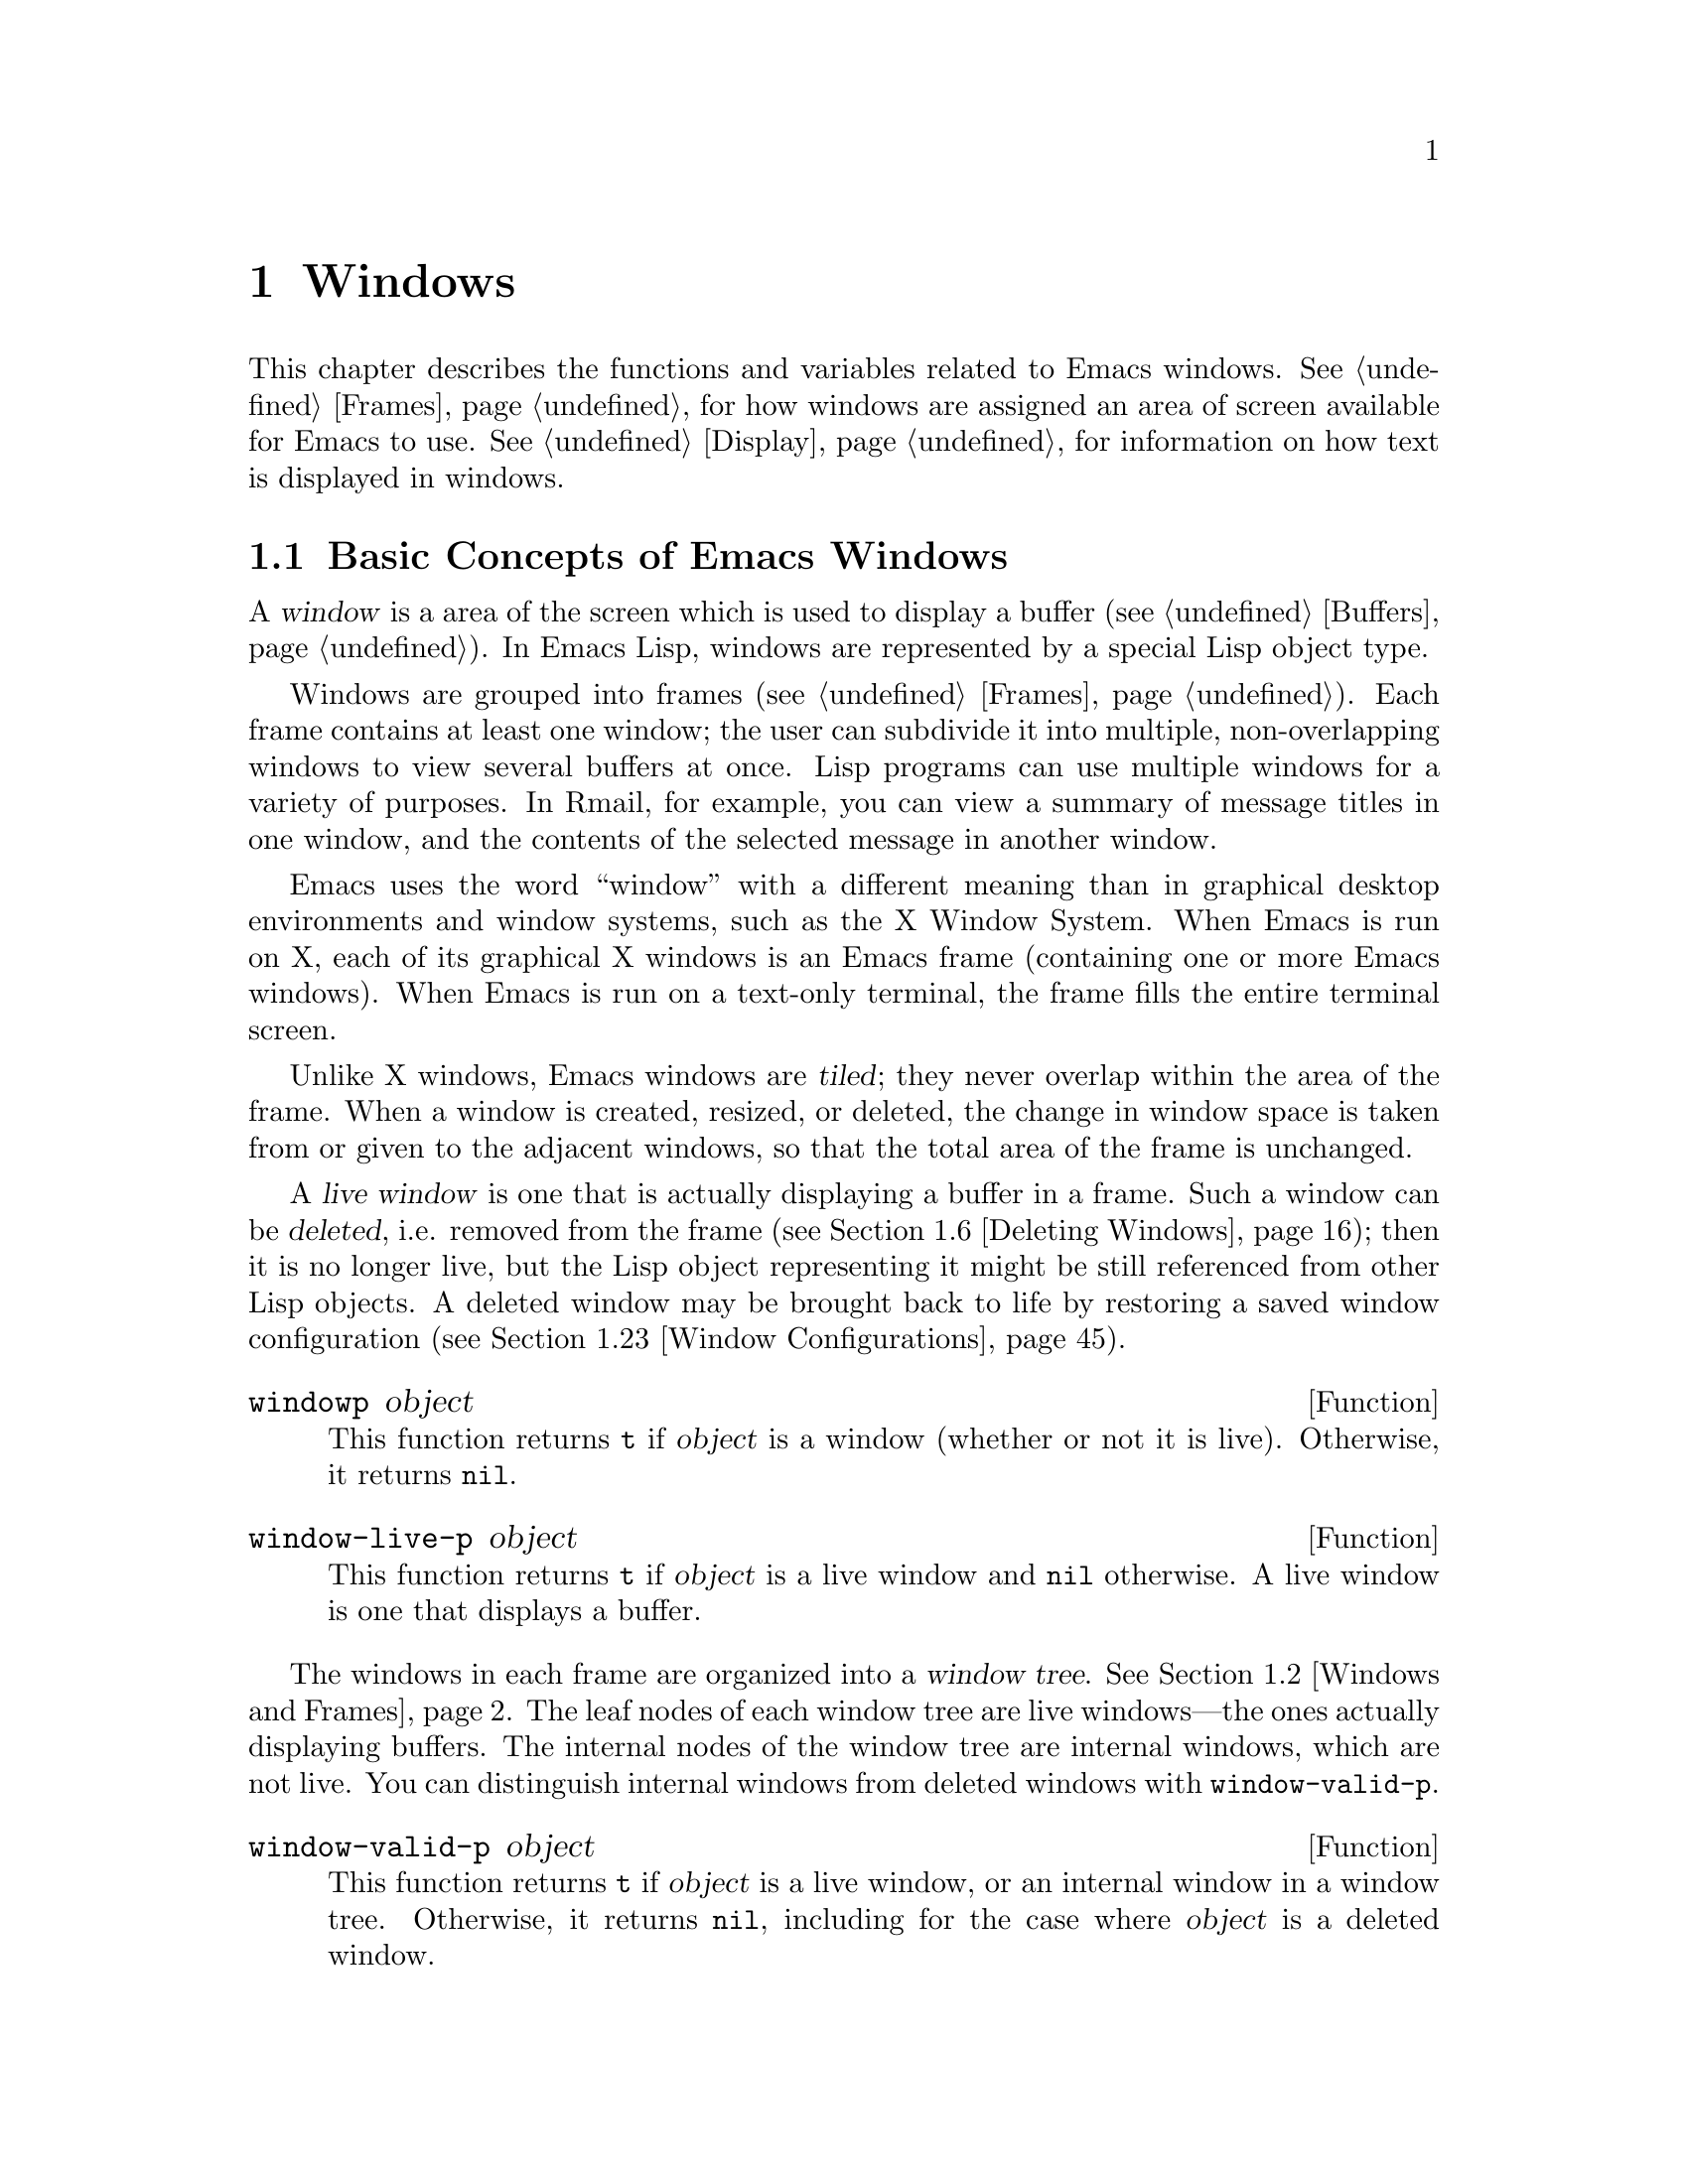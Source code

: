 @c -*-texinfo-*-
@c This is part of the GNU Emacs Lisp Reference Manual.
@c Copyright (C) 1990-1995, 1998-1999, 2001-2011
@c   Free Software Foundation, Inc.
@c See the file elisp.texi for copying conditions.
@setfilename ../../info/windows
@node Windows, Frames, Buffers, Top
@chapter Windows

This chapter describes the functions and variables related to Emacs
windows.  @xref{Frames}, for how windows are assigned an area of screen
available for Emacs to use.  @xref{Display}, for information on how text
is displayed in windows.

@menu
* Basic Windows::           Basic information on using windows.
* Windows and Frames::      Relating windows to the frame they appear on.
* Window Sizes::            Accessing a window's size.
* Resizing Windows::        Changing the sizes of windows.
* Splitting Windows::       Splitting one window into two windows.
* Deleting Windows::        Deleting a window gives its space to other windows.
* Selecting Windows::       The selected window is the one that you edit in.
* Cyclic Window Ordering::  Moving around the existing windows.
* Buffers and Windows::     Each window displays the contents of a buffer.
* Switching Buffers::       Higher-level functions for switching to a buffer.
* Choosing Window::         How to choose a window for displaying a buffer.
* Display Action Functions:: Subroutines for @code{display-buffer}.
* Choosing Window Options:: Extra options affecting how buffers are displayed.
* Window History::          Each window remembers the buffers displayed in it.
* Dedicated Windows::       How to avoid displaying another buffer in
                              a specific window.
* Quitting Windows::        How to restore the state prior to displaying a
                              buffer.
* Window Point::            Each window has its own location of point.
* Window Start and End::    Buffer positions indicating which text is
                              on-screen in a window.
* Textual Scrolling::       Moving text up and down through the window.
* Vertical Scrolling::      Moving the contents up and down on the window.
* Horizontal Scrolling::    Moving the contents sideways on the window.
* Coordinates and Windows:: Converting coordinates to windows.
* Window Configurations::   Saving and restoring the state of the screen.
* Window Parameters::       Associating additional information with windows.
* Window Hooks::            Hooks for scrolling, window size changes,
                              redisplay going past a certain point,
                              or window configuration changes.
@end menu


@node Basic Windows
@section Basic Concepts of Emacs Windows
@cindex window

A @dfn{window} is a area of the screen which is used to display a
buffer (@pxref{Buffers}).  In Emacs Lisp, windows are represented by a
special Lisp object type.

@cindex multiple windows
  Windows are grouped into frames (@pxref{Frames}).  Each frame
contains at least one window; the user can subdivide it into multiple,
non-overlapping windows to view several buffers at once.  Lisp
programs can use multiple windows for a variety of purposes.  In
Rmail, for example, you can view a summary of message titles in one
window, and the contents of the selected message in another window.

@cindex terminal screen
@cindex screen of terminal
  Emacs uses the word ``window'' with a different meaning than in
graphical desktop environments and window systems, such as the X
Window System.  When Emacs is run on X, each of its graphical X
windows is an Emacs frame (containing one or more Emacs windows).
When Emacs is run on a text-only terminal, the frame fills the entire
terminal screen.

@cindex tiled windows
  Unlike X windows, Emacs windows are @dfn{tiled}; they never overlap
within the area of the frame.  When a window is created, resized, or
deleted, the change in window space is taken from or given to the
adjacent windows, so that the total area of the frame is unchanged.

@cindex live windows
@cindex internal windows
  A @dfn{live window} is one that is actually displaying a buffer in a
frame.  Such a window can be @dfn{deleted}, i.e. removed from the
frame (@pxref{Deleting Windows}); then it is no longer live, but the
Lisp object representing it might be still referenced from other Lisp
objects.  A deleted window may be brought back to life by restoring a
saved window configuration (@pxref{Window Configurations}).

@defun windowp object
This function returns @code{t} if @var{object} is a window (whether or
not it is live).  Otherwise, it returns @code{nil}.
@end defun

@defun window-live-p object
This function returns @code{t} if @var{object} is a live window and
@code{nil} otherwise.  A live window is one that displays a buffer.
@end defun

  The windows in each frame are organized into a @dfn{window tree}.
@xref{Windows and Frames}.  The leaf nodes of each window tree are
live windows---the ones actually displaying buffers.  The internal
nodes of the window tree are internal windows, which are not live.
You can distinguish internal windows from deleted windows with
@code{window-valid-p}.

@defun window-valid-p object
This function returns @code{t} if @var{object} is a live window, or an
internal window in a window tree.  Otherwise, it returns @code{nil},
including for the case where @var{object} is a deleted window.
@end defun

@cindex selected window
  In each frame, at any time, exactly one Emacs window is designated
as @dfn{selected within the frame}.  For the selected frame, that
window is called the @dfn{selected window}---the one in which most
editing takes place, and in which the cursor for selected windows
appears (@pxref{Cursor Parameters}).  The selected window's buffer is
usually also the current buffer, except when @code{set-buffer} has
been used (@pxref{Current Buffer}).  As for non-selected frames, the
window selected within the frame becomes the selected window if the
frame is ever selected.  @xref{Selecting Windows}.

@defun selected-window
This function returns the selected window (which is always a live
window).
@end defun

@node Windows and Frames
@section Windows and Frames

Each window belongs to exactly one frame (@pxref{Frames}).

@defun window-frame window
This function returns the frame that the window @var{window} belongs
to.  If @var{window} is @code{nil}, it defaults to the selected
window.
@end defun

@defun window-list &optional frame minibuffer window
This function returns a list of live windows belonging to the frame
@var{frame}.  If @var{frame} is omitted or @code{nil}, it defaults to
the selected frame.

The optional argument @var{minibuffer} specifies whether to include
the minibuffer window in the returned list.  If @var{minibuffer} is
@code{t}, the minibuffer window is included.  If @var{minibuffer} is
@code{nil} or omitted, the minibuffer window is included only if it is
active.  If @var{minibuffer} is neither @code{nil} nor @code{t}, the
minibuffer window is never included.

The optional argument @var{window}, if non-@code{nil}, should be a
live window on the specified frame; then @var{window} will be the
first element in the returned list.  If @var{window} is omitted or
@code{nil}, the window selected within the frame is first element.
@end defun

@cindex window tree
@cindex root window
  Windows in the same frame are organized into a @dfn{window tree},
whose leaf nodes are the live windows.  The internal nodes of a window
tree are not live; they exist for the purpose of organizing the
relationships between live windows.  The root node of a window tree is
called the @dfn{root window}.  It can be either a live window (if the
frame has just one window), or an internal window.

  A minibuffer window (@pxref{Minibuffer Windows}) is not part of its
frame's window tree unless the frame is a minibuffer-only frame.
Nonetheless, most of the functions in this section accept the
minibuffer window as an argument.  Also, the function
@code{window-tree} described at the end of this section lists the
minibuffer window alongside the actual window tree.

@defun frame-root-window &optional frame-or-window
This function returns the root window for @var{frame-or-window}.  The
argument @var{frame-or-window} should be either a window or a frame;
if omitted or @code{nil}, it defaults to the selected frame.  If
@var{frame-or-window} is a window, the return value is the root window
of that window's frame.
@end defun

@cindex parent window
@cindex child window
@cindex sibling window
  When a window is split, there are two live windows where previously
there was one.  One of these is represented by the same Lisp window
object as the original window, and the other is represented by a
newly-created Lisp window object.  Both of these live windows become
leaf nodes of the window tree, as @dfn{child windows} of a single
internal window.  If necessary, Emacs automatically creates this
internal window, which is also called the @dfn{parent window}, and
assigns it to the appropriate position in the window tree.  A set of
windows that share the same parent are called @dfn{siblings}.

@cindex parent window
@defun window-parent &optional window
This function returns the parent window of @var{window}.  If
@var{window} is omitted or @code{nil}, it defaults to the selected
window.  The return value is @code{nil} if @var{window} has no parent
(i.e. it is a minibuffer window or the root window of its frame).
@end defun

  Each internal window always has at least two child windows.  If this
number falls to one as a result of window deletion, Emacs
automatically deletes the internal window, and its sole remaining
child window takes its place in the window tree.

  Each child window can be either a live window, or an internal window
(which in turn would have its own child windows).  Therefore, each
internal window can be thought of as occupying a certain rectangular
@dfn{screen area}---the union of the areas occupied by the live
windows that are ultimately descended from it.

@cindex window combination
@cindex vertical combination
@cindex horizontal combination
  For each internal window, the screen areas of the immediate children
are arranged either vertically or horizontally (never both).  If the
child windows are arranged one above the other, they are said to form
a @dfn{vertical combination}; if they are arranged side by side, they
are said to form a @dfn{horizontal combination}.  Consider the
following example:

@smallexample
@group
     ______________________________________
    | ______  ____________________________ |
    ||      || __________________________ ||
    ||      |||                          |||
    ||      |||                          |||
    ||      |||                          |||
    ||      |||____________W4____________|||
    ||      || __________________________ ||
    ||      |||                          |||
    ||      |||                          |||
    ||      |||____________W5____________|||
    ||__W2__||_____________W3_____________ |
    |__________________W1__________________|

@end group
@end smallexample

@noindent
The root window of this frame is an internal window, @code{W1}.  Its
child windows form a horizontal combination, consisting of the live
window @code{W2} and the internal window @code{W3}.  The child windows
of @code{W3} form a vertical combination, consisting of the live
windows @code{W4} and @code{W5}.  Hence, the live windows in this
window tree are @code{W2} @code{W4}, and @code{W5}.

  The following functions can be used to retrieve a child window of an
internal window, and the siblings of a child window.

@defun window-top-child window
This function returns the topmost child window of @var{window}, if
@var{window} is an internal window whose children form a vertical
combination.  For any other type of window, the return value is
@code{nil}.
@end defun

@defun window-left-child window
This function returns the leftmost child window of @var{window}, if
@var{window} is an internal window whose children form a horizontal
combination.  For any other type of window, the return value is
@code{nil}.
@end defun

@defun window-child window
This function returns the first child window of the internal window
@var{window}---the topmost child window for a vertical combination, or
the leftmost child window for a horizontal combination.  If
@var{window} is a live window, the return value is @code{nil}.
@end defun

@defun window-combined-p &optional window horizontal
This function returns a non-@code{nil} value if and only if
@var{window} is part of a vertical combination.  If @var{window} is
omitted or @code{nil}, it defaults to the selected one.

If the optional argument @var{horizontal} is non-@code{nil}, this
means to return non-@code{nil} if and only if @var{window} is part of
a horizontal combination.
@end defun

@defun window-next-sibling &optional window
This function returns the next sibling of the window @var{window}.  If
omitted or @code{nil}, @var{window} defaults to the selected window.
The return value is @code{nil} if @var{window} is the last child of
its parent.
@end defun

@defun window-prev-sibling &optional window
This function returns the previous sibling of the window @var{window}.
If omitted or @code{nil}, @var{window} defaults to the selected
window.  The return value is @code{nil} if @var{window} is the first
child of its parent.
@end defun

The functions @code{window-next-sibling} and
@code{window-prev-sibling} should not be confused with the functions
@code{next-window} and @code{previous-window} which respectively
return the next and previous window in the cyclic ordering of windows
(@pxref{Cyclic Window Ordering}).

  You can use the following functions to find the first live window on
a frame, and to retrieve the entire window tree of a frame:

@defun frame-first-window &optional frame-or-window
This function returns the live window at the upper left corner of the
frame specified by @var{frame-or-window}.  The argument
@var{frame-or-window} must denote a window or a live frame and defaults
to the selected frame.  If @var{frame-or-window} specifies a window,
this function returns the first window on that window's frame.  Under
the assumption that the frame from our canonical example is selected
@code{(frame-first-window)} returns @code{W2}.
@end defun

@defun window-tree &optional frame
This function returns a list representing the window tree for frame
@var{frame}.  If @var{frame} is omitted or @code{nil}, it defaults to
the selected frame.

The return value is a list of the form @code{(@var{root} @var{mini})},
where @var{root} represents the window tree of the frame's root
window, and @var{mini} is the frame's minibuffer window.

If the root window is live, @var{root} is that window itself.
Otherwise, @var{root} is a list @code{(@var{dir} @var{edges} @var{w1}
@var{w2} ...)} where @var{dir} is @code{nil} for a horizontal
combination and @code{t} for a vertical combination, @var{edges} gives
the size and position of the combination, and the remaining elements
are the child windows.  Each child window may again be a window object
(for a live window) or a list with the same format as above (for an
internal window).  The @var{edges} element is a list @code{(@var{left}
@var{top} @var{right} @var{bottom})}, similar to the value returned by
@code{window-edges} (@pxref{Coordinates and Windows}).
@end defun

@node Window Sizes
@section Window Sizes
@cindex window size
@cindex size of window

  The following schematic shows the structure of a live window:

@smallexample
@group
         _________________________________________
      ^ |______________ Header Line_______________|
      | |LS|LF|LM|                       |RM|RF|RS| ^
      | |  |  |  |                       |  |  |  | |
 Window |  |  |  |       Text Area       |  |  |  | Window
 Total  |  |  |  |     (Window Body)     |  |  |  | Body
 Height |  |  |  |                       |  |  |  | Height
      | |  |  |  |<- Window Body Width ->|  |  |  | |
      | |__|__|__|_______________________|__|__|__| v
      v |_______________ Mode Line _______________|

         <----------- Window Total Width -------->

@end group
@end smallexample

@cindex window body
@cindex text area of a window
@cindex body of a window
  At the center of the window is the @dfn{text area}, or @dfn{body},
where the buffer text is displayed.  On each side of the text area is
a series of vertical areas; from innermost to outermost, these are the
left and right margins, denoted by LM and RM in the schematic
(@pxref{Display Margins}); the left and right fringes, denoted by LF
and RF (@pxref{Fringes}); and the left or right scroll bar, only one of
which is present at any time, denoted by LS and RS (@pxref{Scroll
Bars}).  At the top of the window is an optional header line
(@pxref{Header Lines}), and at the bottom of the window is the mode
line (@pxref{Mode Line Format}).

  Emacs provides several functions for finding the height and width of
a window.  Except where noted, these heights and widths are reported
as integer numbers of lines and columns respectively.  On a graphical
display, each ``line'' and ``column'' actually corresponds to the
height and width of a ``default'' character specified by the frame's
default font.  Thus, if a window is displaying text with a different
font or size, the reported height and width for that window may differ
from the actual number of text lines or columns displayed within it.

@cindex window height
@cindex height of a window
@cindex total height of a window
@cindex window width
@cindex width of a window
@cindex total width of a window
  The @dfn{total height} of a window is the distance between the top
and bottom of the window, including the header line (if one exists)
and the mode line.  The @dfn{total width} of a window is the distance
between the left and right edges of the mode line.  Note that the
height of a frame is not the same as the height of its windows, since
a frame may also contain an echo area, menu bar, and tool bar
(@pxref{Size and Position}).

@defun window-total-height &optional window
This function returns the total height, in lines, of the window
@var{window}.  If @var{window} is omitted or @code{nil}, it defaults
to the selected window.  If @var{window} is an internal window, the
return value is the total height occupied by its descendant windows.
@end defun

@defun window-total-width &optional window
This function returns the total width, in columns, of the window
@var{window}.  If @var{window} is omitted or @code{nil}, it defaults
to the selected window.  If @var{window} is internal, the return value
is the total width occupied by its descendant windows.
@end defun

@defun window-total-size &optional window horizontal
This function returns either the total height or width of the window
@var{window}.  If @var{horizontal} is omitted or @code{nil}, this is
equivalent to calling @code{window-total-height} for @var{window};
otherwise it is equivalent to calling @code{window-total-width} for
@var{window}.
@end defun

@cindex full-width window
@cindex full-height window
  The following functions can be used to determine whether a given
window has any adjacent windows.

@defun window-full-height-p &optional window
This function returns non-@code{nil} if @var{window} has no other
window above or below it in its frame, i.e. its total height equals
the total height of the root window on that frame.  If @var{window} is
omitted or @code{nil}, it defaults to the selected window.
@end defun

@defun window-full-width-p &optional window
This function returns non-@code{nil} if @var{window} has no other
window to the left or right in its frame, i.e. its total width equals
that of the root window on that frame.  If @var{window} is omitted or
@code{nil}, it defaults to the selected window.
@end defun

@cindex window position
  The following functions can be used to determine the position of a
window relative to the window area of its frame:

@defun window-top-line &optional window
This function returns the distance, in lines, between the top of
@var{window} and the top of the frame's window area.  For instance,
the return value is 0 if there is no window above @var{window}.  If
@var{window} is omitted or @code{nil}, it defaults to the selected
window.
@end defun

@defun window-left-column &optional window
This function returns the distance, in columns, between the left edge
of @var{window} and the left edge of the frame's window area.  For
instance, the return value is 0 if there is no window to the left of
@var{window}.  If @var{window} is omitted or @code{nil}, it defaults
to the selected window.
@end defun

@cindex window body height
@cindex body height of a window
@cindex window body width
@cindex body width of a window
@cindex body size of a window
@cindex window body size
  The @dfn{body height} of a window is the height of its text area,
which does not include the mode or header line.  Similarly, the
@dfn{body width} is the width of the text area, which does not include
the scroll bar, fringes, or margins.

@defun window-body-height &optional window
This function returns the body height, in lines, of the window
@var{window}.  If @var{window} is omitted or @code{nil}, it defaults
to the selected window; otherwise it must be a live window.

If there is a partially-visible line at the bottom of the text area,
that counts as a whole line; to exclude such a partially-visible line,
use @code{window-text-height}, below.
@end defun

@defun window-body-width &optional window
This function returns the body width, in columns, of the window
@var{window}.  If @var{window} is omitted or @code{nil}, it defaults
to the selected window; otherwise it must be a live window.
@end defun

@defun window-body-size &optional window horizontal
This function returns the body height or body width of @var{window}.
If @var{horizontal} is omitted or @code{nil}, it is equivalent to
calling @code{window-body-height} for @var{window}; otherwise it is
equivalent to calling @code{window-body-width}.
@end defun

@defun window-text-height &optional window
This function is like @code{window-body-height}, except that any
partially-visible line at the bottom of the text area is not counted.
@end defun

  For compatibility with previous versions of Emacs,
@code{window-height} is an alias for @code{window-body-height}, and
@code{window-width} is an alias for @code{window-body-width}.  These
aliases are considered obsolete and will be removed in the future.

@cindex fixed-size window
  Commands that change the size of windows (@pxref{Resizing Windows}),
or split them (@pxref{Splitting Windows}), obey the variables
@code{window-min-height} and @code{window-min-width}, which specify
the smallest allowable window height and width.  @xref{Change
Window,,Deleting and Rearranging Windows, emacs, The GNU Emacs
Manual}.  They also obey the variable @code{window-size-fixed}, with
which a window can be @dfn{fixed} in size:

@defvar window-size-fixed
If this buffer-local variable is non-@code{nil}, the size of any
window displaying the buffer cannot normally be changed.  Deleting a
window or changing the frame's size may still change its size, if
there is no choice.

If the value is @code{height}, then only the window's height is fixed;
if the value is @code{width}, then only the window's width is fixed.
Any other non-@code{nil} value fixes both the width and the height.
@end defvar

@defun window-size-fixed-p &optional window horizontal
This function returns a non-@code{nil} value if @var{window}'s height
is fixed.  If @var{window} is omitted or @code{nil}, it defaults to
the selected window.  If the optional argument @var{horizontal} is
non-@code{nil}, the return value is non-@code{nil} if @var{window}'s
width is fixed.

A @code{nil} return value does not necessarily mean that @var{window}
can be resized in the desired direction.  To determine that, use the
function @code{window-resizable}.  @xref{Resizing Windows}.
@end defun

  The following functions can be used to find a window's size and
position in pixels.  Though mostly useful on graphical displays, they
can also be called on text-only terminals, where the screen area of
each text character is taken to be ``one pixel''.

@defun window-pixel-edges &optional window
This function return a list of pixel coordinates for the edges of
@var{window}.  If @var{window} is omitted or @code{nil}, it defaults
to the selected window.

The return value has the form @code{(@var{left} @var{top} @var{right}
@var{bottom})}.  The list elements are, respectively, the X coordinate
of the left window edge, the Y coordinate of the top edge, one more
than the X coordinate of the right edge, and one more than the Y
coordinate of the bottom edge.  The origin coordinate @samp{(0,0)} is
taken to be the top left corner of the frame's window area.

These edge values include the space used by the window's scroll bar,
margins, fringes, header line, and mode line, if any.
@end defun

@defun window-inside-pixel-edges &optional window
This function is like @code{window-pixel-edges}, except that it
returns the edge coordinates for the window's text area, rather than
the edge coordinates for the window itself.  @var{window} must specify
a live window.
@end defun

@defun window-absolute-pixel-edges &optional window
This function is like @code{window-pixel-edges}, except that it
returns the edge coordinates relative to the top left corner of the
display screen.
@end defun

@defun window-inside-absolute-pixel-edges &optional window
This function is like @code{window-inside-pixel-edges}, except that it
returns the edge coordinates relative to the top left corner of the
display screen.  @var{window} must specify a live window.
@end defun

@node Resizing Windows
@section Resizing Windows
@cindex window resizing
@cindex resize window
@cindex changing window size
@cindex window size, changing

  This section describes functions for resizing a window without
changing the size of its frame.  Because live windows do not overlap,
these functions are meaningful only on frames that contain two or more
windows: resizing a window also changes the size of a neighboring
window.  If there is just one window on a frame, its size cannot be
changed except by resizing the frame (@pxref{Size and Position}).

  Except where noted, these functions also accept internal windows as
arguments.  Resizing an internal window causes its child windows to be
resized to fit the same space.

@defun window-resizable window delta &optional horizontal ignore
This function returns @var{delta} if the size of @var{window} can be
changed vertically by @var{delta} lines.  If the optional argument
@var{horizontal} is non-@code{nil}, it instead returns @var{delta} if
@var{window} can be resized horizontally by @var{delta} columns.  It
does not actually change the window size.

If @var{window} is @code{nil}, it defaults to the selected window.

A positive value of @var{delta} means to check whether the window can be
enlarged by that number of lines or columns; a negative value of
@var{delta} means to check whether the window can be shrunk by that many
lines or columns.  If @var{delta} is non-zero, a return value of 0 means
that the window cannot be resized.

Normally, the variables @code{window-min-height} and
@code{window-min-width} specify the smallest allowable window size.
@xref{Change Window,, Deleting and Rearranging Windows, emacs, The GNU
Emacs Manual}.  However, if the optional argument @var{ignore} is
non-@code{nil}, this function ignores @code{window-min-height} and
@code{window-min-width}, as well as @code{window-size-fixed}.
Instead, it considers the minimum-height window to be one consisting
of a header (if any), a mode line, plus a text area one line tall; and
a minimum-width window as one consisting of fringes, margins, and
scroll bar (if any), plus a text area two columns wide.
@end defun

@defun window-resize window delta &optional horizontal ignore
This function resizes @var{window} by @var{delta} increments.  If
@var{horizontal} is @code{nil}, it changes the height by @var{delta}
lines; otherwise, it changes the width by @var{delta} columns.  A
positive @var{delta} means to enlarge the window, and a negative
@var{delta} means to shrink it.

If @var{window} is @code{nil}, it defaults to the selected window.  If
the window cannot be resized as demanded, an error is signaled.

The optional argument @var{ignore} has the same meaning as for the
function @code{window-resizable} above.

The choice of which window edge this function alters depends on the
splitting and nesting status of the involved windows; in some cases,
it may alter both edges.  @xref{Splitting Windows}.  To resize by
moving only the bottom or right edge of a window, use the function
@code{adjust-window-trailing-edge}, below.
@end defun

@c The commands enlarge-window, enlarge-window-horizontally,
@c shrink-window, and shrink-window-horizontally are documented in the
@c Emacs manual.  They are not preferred for calling from Lisp.

@defun adjust-window-trailing-edge window delta &optional horizontal
This function moves @var{window}'s bottom edge by @var{delta} lines.
If optional argument @var{horizontal} is non-@code{nil}, it instead
moves the right edge by @var{delta} columns.  If @var{window} is
@code{nil}, it defaults to the selected window.

A positive @var{delta} moves the edge downwards or to the right; a
negative @var{delta} moves it upwards or to the left.  If the edge
cannot be moved as far as specified by @var{delta}, this function
moves it as far as possible but does not signal a error.

This function tries to resize windows adjacent to the edge that is
moved.  If this is not possible for some reason (e.g. if that adjacent
window is fixed-size), it may resize other windows.
@end defun

  The following commands resize windows in more specific ways.  When
called interactively, they act on the selected window.

@deffn Command fit-window-to-buffer &optional window max-height min-height override
This command adjusts the height of @var{window} to fit the text in it.
It returns non-@code{nil} if it was able to resize @var{window}, and
@code{nil} otherwise.  If @var{window} is omitted or @code{nil}, it
defaults to the selected window.  Otherwise, it should be a live
window.

The optional argument @var{max-height}, if non-@code{nil}, specifies
the maximum total height that this function can give @var{window}.
The optional argument @var{min-height}, if no-@code{nil}, specifies
the minimum total height that it can give, which overrides the
variable @code{window-min-height}.

If the optional argument @var{override} is non-@code{nil}, this
function ignores any size restrictions imposed by
@code{window-min-height} and @code{window-min-width}.
@end deffn

@deffn Command shrink-window-if-larger-than-buffer &optional window
This command attempts to reduce @var{window}'s height as much as
possible while still showing its full buffer, but no less than
@code{window-min-height} lines.  The return value is non-@code{nil} if
the window was resized, and @code{nil} otherwise.  If @var{window} is
omitted or @code{nil}, it defaults to the selected window.  Otherwise,
it should be a live window.

This command does nothing if the window is already too short to
display all of its buffer, or if any of the buffer is scrolled
off-screen, or if the window is the only live window in its frame.
@end deffn

@cindex balancing window sizes
@deffn Command balance-windows &optional window-or-frame
This function balances windows in a way that gives more space to
full-width and/or full-height windows.  If @var{window-or-frame}
specifies a frame, it balances all windows on that frame.  If
@var{window-or-frame} specifies a window, it balances only that window
and its siblings (@pxref{Windows and Frames}).
@end deffn

@deffn Command balance-windows-area
This function attempts to give all windows on the selected frame
approximately the same share of the screen area.  Full-width or
full-height windows are not given more space than other windows.
@end deffn

@cindex maximizing windows
@deffn Command maximize-window &optional window
This function attempts to make @var{window} as large as possible, in
both dimensions, without resizing its frame or deleting other windows.
If @var{window} is omitted or @code{nil}, it defaults to the selected
window.
@end deffn

@cindex minimizing windows
@deffn Command minimize-window &optional window
This function attempts to make @var{window} as small as possible, in
both dimensions, without deleting it or resizing its frame.  If
@var{window} is omitted or @code{nil}, it defaults to the selected
window.
@end deffn


@node Splitting Windows
@section Splitting Windows
@cindex splitting windows
@cindex window splitting

This section describes functions for creating a new window by
@dfn{splitting} an existing one.

@deffn Command split-window &optional window size side
This function creates a new live window next to the window
@var{window}.  If @var{window} is omitted or @code{nil}, it defaults
to the selected window.  That window is ``split'', and reduced in
size.  The space is taken up by the new window, which is returned.

The optional second argument @var{size} determines the sizes of
@var{window} and/or the new window.  If it is omitted or @code{nil},
both windows are given equal sizes; if there is an odd line, it is
allocated to the new window.  If @var{size} is a positive number,
@var{window} is given @var{size} lines (or columns, depending on the
value of @var{side}).  If @var{size} is a negative number, the new
window is given @minus{}@var{size} lines (or columns).

If @var{size} is @code{nil}, this function obeys the variables
@code{window-min-height} and @code{window-min-width}.  @xref{Change
Window,,Deleting and Rearranging Windows, emacs, The GNU Emacs
Manual}.  Thus, it signals an error if splitting would result in
making a window smaller than those variables specify.  However, a
non-@code{nil} value for @var{size} causes those variables to be
ignored; in that case, the smallest allowable window is considered to
be one that has space for a text area one line tall and/or two columns
wide.

The optional third argument @var{side} determines the position of the
new window relative to @var{window}.  If it is @code{nil} or
@code{below}, the new window is placed below @var{window}.  If it is
@code{above}, the new window is placed above @var{window}.  In both
these cases, @var{size} specifies a total window height, in lines.

If @var{side} is @code{t} or @code{right}, the new window is placed on
the right of @var{window}.  If @var{side} is @code{left}, the new
window is placed on the left of @var{window}.  In both these cases,
@var{size} specifies a total window width, in columns.

If @var{window} is a live window, the new window inherits various
properties from it, including margins and scroll bars.  If
@var{window} is an internal window, the new window inherits the
properties of the window selected within @var{window}'s frame.

If the variable @code{ignore-window-parameters} is non-@code{nil}
(@pxref{Window Parameters}), this function ignores window parameters.
Otherwise, it consults the @code{split-window} parameter of
@var{window}; if this is @code{t}, it splits the window disregarding
any other window parameters.  If the @code{split-window} parameter
specifies a function, that function is called with the arguments
@var{window}, @var{size}, and @var{side} to split @var{window}, in
lieu of the usual action of @code{split-window}.
@end deffn

  As an example, we show a combination of @code{split-window} calls
that yields the window configuration discussed in @ref{Windows and
Frames}.  This example demonstrates splitting a live window as well as
splitting an internal window.  We begin with a frame containing a
single window (a live root window), which we denote by @var{W4}.
Calling @code{(split-window W3)} yields this window configuration:

@smallexample
@group
     ______________________________________
    | ____________________________________ |
    ||                                    ||
    ||                                    ||
    ||                                    ||
    ||_________________W4_________________||
    | ____________________________________ |
    ||                                    ||
    ||                                    ||
    ||                                    ||
    ||_________________W5_________________||
    |__________________W3__________________|

@end group
@end smallexample

@noindent
The @code{split-window} call has created a new live window, denoted by
@var{W5}.  It has also created a new internal window, denoted by
@var{W3}, which becomes the root window and the parent of both
@var{W4} and @var{W5}.

  Next, we call @code{(split-window W3 nil 'left)}, passing the
internal window @var{W3} as the argument.  The result:

@smallexample
@group
     ______________________________________
    | ______  ____________________________ |
    ||      || __________________________ ||
    ||      |||                          |||
    ||      |||                          |||
    ||      |||                          |||
    ||      |||____________W4____________|||
    ||      || __________________________ ||
    ||      |||                          |||
    ||      |||                          |||
    ||      |||____________W5____________|||
    ||__W2__||_____________W3_____________ |
    |__________________W1__________________|
@end group
@end smallexample

@noindent
A new live window @var{W2} is created, to the left of the internal
window @var{W3}.  A new internal window @var{W1} is created, becoming
the new root window.

  The following two options can be used to modify the operation of
@code{split-window}.

@defopt window-splits
If this variable is @code{nil}, @code{split-window} can only split a
window (denoted by @var{window}) if @var{window}'s screen area is
large enough to accommodate both itself and the new window.  This is
the default.

If this variable is non-@code{nil}, @code{split-window} tries to
resize all windows that are part of the same combination as
@var{window}, in order to accommodate the new window.  In particular,
this may allow @code{split-window} to succeed even if @var{window} is
a fixed-size window or too small to ordinarily split.

Also if this variable is non-@code{nil}, subsequent resizing and
deleting @var{window} will usually affect @emph{all} windows in
@var{window}'s combination.

The setting of this variable has no effect if @code{window-nest} (see
below) is non-@code{nil}.
@end defopt

To illustrate the use of @code{window-splits} consider the following
window configuration:
@smallexample
@group
     ______________________________________
    | ____________________________________ |
    ||                                    ||
    ||                                    ||
    ||                                    ||
    ||                                    ||
    ||_________________W2_________________||
    | ____________________________________ |
    ||                                    ||
    ||                                    ||
    ||                                    ||
    ||                                    ||
    ||_________________W3_________________||
    |__________________W1__________________|

@end group
@end smallexample

Splitting window @code{W3} with @code{window-splits} @code{nil}
produces a configuration where the size of @code{W2} remains unchanged:
@smallexample
@group
     ______________________________________
    | ____________________________________ |
    ||                                    ||
    ||                                    ||
    ||                                    ||
    ||                                    ||
    ||_________________W2_________________||
    | ____________________________________ |
    ||                                    ||
    ||_________________W3_________________||
    | ____________________________________ |
    ||                                    ||
    ||_________________W4_________________||
    |__________________W1__________________|

@end group
@end smallexample

Splitting @code{W3} with @code{window-splits} non-@code{nil} instead
produces a configuration where all windows have approximately the same
height:

@smallexample
@group
     ______________________________________
    | ____________________________________ |
    ||                                    ||
    ||                                    ||
    ||_________________W2_________________||
    | ____________________________________ |
    ||                                    ||
    ||                                    ||
    ||_________________W3_________________||
    | ____________________________________ |
    ||                                    ||
    ||                                    ||
    ||_________________W4_________________||
    |__________________W1__________________|

@end group
@end smallexample

@defopt window-nest
If this variable is @code{nil}, @code{split-window} creates a new parent
window if and only if the old window has no parent window or shall be
split orthogonally to the combination it is part of.  If this variable
is non-@code{nil}, @code{split-window} always creates a new parent
window.  If this variable is always non-@code{nil}, a frame's window
tree is a binary tree so every window but the frame's root window has
exactly one sibling.

The value of this variable is also assigned to the nest status of the
new parent window.  The nest status of any window can be retrieved via
the function @code{window-nest} and altered by the function
@code{set-window-nest}, see below.
@end defopt

@defun window-nest &optional window
This function returns the nest status of @var{window}.  The argument
@var{window} can be any window and defaults to the selected one.  Note,
however, that the nest status is currently meaningful for internal
windows only.

@cindex nest status
The @dfn{nest status} of a window specifies whether that window may be
removed and its child windows recombined with that window's siblings
when such a sibling's child window is deleted.  The nest status is
initially assigned by @code{split-window} from the current value of the
variable @code{window-nest} (see above) and can be reset by the function
@code{set-window-nest} (see below).

If the return value is @code{nil}, child windows of @var{window} may be
recombined with @var{window}'s siblings when a window gets deleted.  A
return value of @code{nil} means that child windows of @var{window} are
never (re-)combined with @var{window}'s siblings in such a case.
@end defun

@defun set-window-nest window &optional status
This functions sets the nest status (see above) of @var{window} to
@var{status}.  The argument @var{window} can be any window and defaults
to the selected one.  Note that setting the nest status is meaningful
for internal windows only.  The return value is @var{status}.
@end defun

To illustrate the use of @code{window-nest} consider the following
configuration (throughout the following examples we shall assume that
@code{window-splits} invariantly is @code{nil}).
@smallexample
@group
     ______________________________________
    | ____________________________________ |
    ||                                    ||
    ||                                    ||
    ||                                    ||
    ||                                    ||
    ||                                    ||
    ||                                    ||
    ||_________________W2_________________||
    | ____________________________________ |
    ||                                    ||
    ||                                    ||
    ||_________________W3_________________||
    |__________________W1__________________|

@end group
@end smallexample

Splitting @code{W2} into two windows above each other with
@code{window-nest} equal @code{nil} will get you a configuration like:
@smallexample
@group
     ______________________________________
    | ____________________________________ |
    ||                                    ||
    ||                                    ||
    ||_________________W2_________________||
    | ____________________________________ |
    ||                                    ||
    ||                                    ||
    ||_________________W4_________________||
    | ____________________________________ |
    ||                                    ||
    ||                                    ||
    ||_________________W3_________________||
    |__________________W1__________________|

@end group
@end smallexample

If you now enlarge window @code{W4}, Emacs steals the necessary space
from window @code{W3} resulting in a configuration like:
@smallexample
@group
     ______________________________________
    | ____________________________________ |
    ||                                    ||
    ||                                    ||
    ||_________________W2_________________||
    | ____________________________________ |
    ||                                    ||
    ||                                    ||
    ||                                    ||
    ||_________________W4_________________||
    | ____________________________________ |
    ||                                    ||
    ||_________________W3_________________||
    |__________________W1__________________|

@end group
@end smallexample

Deleting window @code{W4}, will return its space to @code{W2} as
follows:
@smallexample
@group
     ______________________________________
    | ____________________________________ |
    ||                                    ||
    ||                                    ||
    ||                                    ||
    ||                                    ||
    ||                                    ||
    ||                                    ||
    ||                                    ||
    ||_________________W2_________________||
    | ____________________________________ |
    ||                                    ||
    ||_________________W3_________________||
    |__________________W1__________________|

@end group
@end smallexample

Hence, with respect to the initial configuration, window @code{W2} has
grown at the expense of window @code{W3}.  If, however, in the initial
configuration you had split @code{W2} with @code{window-nest} bound to
@code{t}, a new internal window @code{W5} would have been created as
depicted below.
@smallexample
@group
     ______________________________________
    | ____________________________________ |
    || __________________________________ ||
    |||                                  |||
    |||________________W2________________|||
    || __________________________________ ||
    |||                                  |||
    |||________________W4________________|||
    ||_________________W5_________________||
    | ____________________________________ |
    ||                                    ||
    ||                                    ||
    ||_________________W3_________________||
    |__________________W1__________________|

@end group
@end smallexample

Enlarging @code{W4} would now have stolen the necessary space from
@code{W2} instead of @code{W3} as
@smallexample
@group
     ______________________________________
    | ____________________________________ |
    || __________________________________ ||
    |||________________W2________________|||
    || __________________________________ ||
    |||                                  |||
    |||                                  |||
    |||________________W4________________|||
    ||_________________W5_________________||
    | ____________________________________ |
    ||                                    ||
    ||                                    ||
    ||_________________W3_________________||
    |__________________W1__________________|

@end group
@end smallexample

and the subsequent deletion of @code{W4} would have restored the initial
configuration.

For interactive use, Emacs provides two commands which always split the
selected window.

@deffn Command split-window-below &optional size
This function splits the selected window into two windows, one above the
other, leaving the upper of the two windows selected, with @var{size}
lines.  (If @var{size} is negative, then the lower of the two windows
gets @minus{}@var{size} lines and the upper window gets the rest, but
the upper window is still the one selected.)  However, if
@code{split-window-keep-point} (see below) is @code{nil}, then either
window can be selected.

   In other respects, this function is similar to @code{split-window}.
In particular, the upper window is the original one and the return value
is the new, lower window.
@end deffn

@defopt split-window-keep-point
If this variable is non-@code{nil} (the default), then
@code{split-window-below} behaves as described above.

   If it is @code{nil}, then @code{split-window-below} adjusts point
in each of the two windows to avoid scrolling.  (This is useful on
slow terminals.)  It selects whichever window contains the screen line
that point was previously on.  Other functions are not affected by
this variable.
@end defopt

@deffn Command split-window-right &optional size
This function splits the selected window into two windows
side-by-side, leaving the selected window on the left with @var{size}
columns.  If @var{size} is negative, the rightmost window gets
@minus{}@var{size} columns, but the leftmost window still remains
selected.
@end deffn


@node Deleting Windows
@section Deleting Windows
@cindex deleting windows

A window remains visible on its frame unless you @dfn{delete} it by
calling certain functions that delete windows.  A deleted window cannot
appear on the screen, but continues to exist as a Lisp object until
there are no references to it.  There is no way to cancel the deletion
of a window aside from restoring a saved window configuration
(@pxref{Window Configurations}).  Restoring a window configuration also
deletes any windows that aren't part of that configuration.  Erroneous
information may result from using a deleted window as if it were live.

@deffn Command delete-window &optional window
This function removes @var{window} from display and returns @code{nil}.
The argument @var{window} can denote any window and defaults to the
selected one.  An error is signaled if @var{window} is the only window
on its frame.  Hence @var{window} must have at least one sibling window
(@pxref{Windows and Frames}) in order to get deleted.  If @var{window}
is the selected window on its frame, this function selects the most
recently selected live window on that frame instead.

If the variable @code{ignore-window-parameters} (@pxref{Window
Parameters}) is non-@code{nil}, this function ignores all parameters of
@var{window}.  Otherwise, if the @code{delete-window} parameter of
@var{window} is @code{t}, it deletes the window disregarding other
window parameters.  If the @code{delete-window} parameter specifies a
function, that function is called with @var{window} as its sole
argument.

If @code{window-splits} (@pxref{Splitting Windows}) is @code{nil}, the
space @var{window} took up is given to its left sibling if such a window
exists and to its right sibling otherwise.  If @code{window-splits} is
non-@code{nil}, the space of @var{window} is proportionally distributed
among the remaining windows in the same combination.
@end deffn

@deffn Command delete-other-windows &optional window
This function makes @var{window} fill its frame and returns @code{nil}.
The argument @var{window} can denote an arbitrary window and defaults to
the selected one.  Upon exit, @var{window} will be the selected window
on its frame.

If the variable @code{ignore-window-parameters} (@pxref{Window
Parameters}) is non-@code{nil}, this function ignores all parameters of
@var{window}.  Otherwise, if the @code{delete-other-windows} parameter
of @var{window} equals @code{t}, it deletes all other windows
disregarding any remaining window parameters.  If the
@code{delete-other-windows} parameter of @var{window} specifies a
function, it calls that function with @var{window} as its sole argument.
@end deffn

@deffn Command delete-windows-on &optional buffer-or-name frame
This function deletes all windows showing @var{buffer-or-name}.  If
there are no windows showing @var{buffer-or-name}, it does nothing.
The optional argument @var{buffer-or-name} may be a buffer or the name
of an existing buffer and defaults to the current buffer.  Invoking
this command on a minibuffer signals an error.

The function @code{delete-windows-on} operates by calling
@code{delete-window} for each window showing @var{buffer-or-name}.  If a
frame has several windows showing different buffers, then those showing
@var{buffer-or-name} are removed, and the other windows expand to fill
the space.

If all windows in some frame are showing @var{buffer-or-name} (including
the case where there is only one window), then that frame is deleted
provided there are other frames left.

The optional argument @var{frame} specifies which frames to operate on.
This function does not use it in quite the same way as the other
functions which scan all live windows (@pxref{Cyclic Window Ordering});
specifically, the values @code{t} and @code{nil} have the opposite of
their meanings in the other functions.  Here are the full details:

@itemize @bullet
@item @code{nil}
means operate on all frames.
@item @code{t}
means operate on the selected frame.
@item @code{visible}
means operate on all visible frames.
@item @code{0}
means operate on all visible or iconified frames.
@item A frame
means operate on that frame.
@end itemize
@end deffn


@node Selecting Windows
@section Selecting Windows
@cindex selecting a window

@defun select-window window &optional norecord
This function makes @var{window} the selected window, see @ref{Basic
Windows}.  Unless @var{window} already is the selected window, this also
makes @var{window}'s buffer (@pxref{Buffers and Windows}) the current
buffer.  Moreover, the cursor for selected windows will be displayed in
@var{window} after the next redisplay.  This function returns
@var{window}.

Normally, @var{window}'s selected buffer is moved to the front of the
buffer list (@pxref{The Buffer List}) and @var{window} becomes the most
recently selected window.  But if the optional argument @var{norecord}
is non-@code{nil}, the buffer list remains unchanged and @var{window}
does not become the most recently selected one.
@end defun

@cindex most recently selected windows
The sequence of calls to @code{select-window} with a non-@code{nil}
@var{norecord} argument determines an ordering of windows by their
selection time.  The function @code{get-lru-window} can be used to
retrieve the least recently selected live window in this ordering, see
@ref{Cyclic Window Ordering}.

@defmac save-selected-window forms@dots{}
This macro records the selected frame, as well as the selected window
of each frame, executes @var{forms} in sequence, then restores the
earlier selected frame and windows.  It also saves and restores the
current buffer.  It returns the value of the last form in @var{forms}.

This macro does not save or restore anything about the sizes,
arrangement or contents of windows; therefore, if @var{forms} change
them, the change persists.  If the previously selected window of some
frame is no longer live at the time of exit from @var{forms}, that
frame's selected window is left alone.  If the previously selected
window is no longer live, then whatever window is selected at the end of
@var{forms} remains selected.  The current buffer is restored if and
only if it is still live when exiting @var{forms}.

This macro changes neither the ordering of recently selected windows nor
the buffer list.
@end defmac

@defmac with-selected-window window forms@dots{}
This macro selects @var{window}, executes @var{forms} in sequence, then
restores the previously selected window and current buffer.  The ordering
of recently selected windows and the buffer list remain unchanged unless
you deliberately change them within @var{forms}, for example, by calling
@code{select-window} with argument @var{norecord} @code{nil}.

The order of recently selected windows and the buffer list are not
changed by this macro.
@end defmac

@cindex frame selected window
@cindex window selected within frame
Earlier (@pxref{Basic Windows}) we mentioned that at any time, exactly
one window on any frame is selected within the frame.  The significance
of this designation is that selecting the frame also selects this
window.  Conversely, selecting a window for Emacs with
@code{select-window} also makes that window selected within its frame.

@defun frame-selected-window  &optional frame
This function returns the window on @var{frame} that is selected within
@var{frame}.  The optional argument @var{frame} must denote a live frame
and defaults to the selected one.
@end defun

@defun set-frame-selected-window frame window &optional norecord
This function sets the selected window of frame @var{frame} to
@var{window}.  The argument @var{frame} must denote a live frame and
defaults to the selected one.  If @var{frame} is the selected frame,
this also makes @var{window} the selected window.  The argument
@var{window} must denote a live window.  This function returns
@var{window}.

Optional argument @var{norecord} non-@code{nil} means to neither change
the list of most recently selected windows (@pxref{Selecting Windows})
nor the buffer list (@pxref{The Buffer List}).
@end defun


@node Cyclic Window Ordering
@section Cyclic Ordering of Windows
@cindex cyclic ordering of windows
@cindex ordering of windows, cyclic
@cindex window ordering, cyclic

When you use the command @kbd{C-x o} (@code{other-window}) to select
some other window, it moves through live windows in a specific order.
For any given configuration of windows, this order never varies.  It is
called the @dfn{cyclic ordering of windows}.

   For a particular frame, this ordering is determined by the window
tree of that frame, see @ref{Windows and Frames}.  More precisely, the
ordering is obtained by a depth-first traversal of the frame's window
tree supplemented, if requested, by the frame's minibuffer window.

   If there's just one live frame, the cyclic ordering is the ordering
for that frame.  Otherwise, the cyclic ordering is obtained by appending
the orderings for individual frames in order of the list of all live
frames, @ref{Finding All Frames}.  In any case, the ordering is made
``cyclic'' by having the last window precede the first window in the
ordering.

@defun next-window &optional window minibuf all-frames
@cindex minibuffer window, and @code{next-window}
This function returns the window following @var{window} in the cyclic
ordering of windows.  The argument @var{window} must specify a live
window and defaults to the selected one.

The optional argument @var{minibuf} specifies whether minibuffer windows
shall be included in the cyclic ordering.  Normally, when @var{minibuf}
is @code{nil}, a minibuffer window is included only if it is currently
``active''; this matches the behavior of @kbd{C-x o}.  (Note that a
minibuffer window is active as long as its minibuffer is in use; see
@ref{Minibuffers}).

If @var{minibuf} is @code{t}, the cyclic ordering includes all
minibuffer windows.  If @var{minibuf} is neither @code{t} nor
@code{nil}, minibuffer windows are not included even if they are active.

The optional argument @var{all-frames} specifies which frames to
consider.  Here are the possible values and their meanings:

@itemize @bullet
@item @code{nil}
means consider all windows on @var{window}'s frame, plus the minibuffer
window used by that frame even if it lies in some other frame.  If the
minibuffer counts (as determined by @var{minibuf}), then all windows on
all frames that share that minibuffer count too.

@item @code{t}
means consider all windows on all existing frames.

@item @code{visible}
means consider all windows on all visible frames.  (To get useful
results, ensure that @var{window} is on a visible frame.)

@item 0
means consider all windows on all visible or iconified frames.

@item A frame
means consider all windows on that frame.

@item Anything else
means consider the windows on @var{window}'s frame, and no others.
@end itemize

This example assumes there are two windows, both displaying the
buffer @samp{windows.texi}:

@example
@group
(selected-window)
     @result{} #<window 56 on windows.texi>
@end group
@group
(next-window (selected-window))
     @result{} #<window 52 on windows.texi>
@end group
@group
(next-window (next-window (selected-window)))
     @result{} #<window 56 on windows.texi>
@end group
@end example
@end defun

@defun previous-window &optional window minibuf all-frames
This function returns the window preceding @var{window} in the cyclic
ordering of windows.  The other arguments specify which windows to
consider as in @code{next-window}.
@end defun

@deffn Command other-window count &optional all-frames
This function selects another window in the cyclic ordering of windows.
@var{count} specifies the number of windows to skip in the ordering,
starting with the selected window, before making the selection.  If
@var{count} is a positive number, it skips @var{count} windows forwards.
@var{count} negative means skip @minus{}@var{count} windows backwards.
If @var{count} is zero, it does not skip any window, thus re-selecting
the selected window.  In an interactive call, @var{count} is the numeric
prefix argument.

The optional argument @var{all-frames} has the same meaning as in
@code{next-window}, but the @var{minibuf} argument of @code{next-window}
is always effectively @code{nil}.  This function returns @code{nil}.

This function does not select a window that has a non-@code{nil}
@code{no-other-window} window parameter (@pxref{Window Parameters}).
@end deffn

The following function returns a copy of the list of windows in the
cyclic ordering.

@defun window-list-1 &optional window &optional minibuf &optional all_frames
This function returns a list of live windows.  The optional arguments
@var{minibuf} and @var{all-frames} specify the set of windows to include
in the list.  See the description of @code{next-window} for details.

The optional argument @var{window} specifies the first window to list
and defaults to the selected window.  If @var{window} is not on the list
of windows returned, some other window will be listed first but no error
is signaled.
@end defun

The functions described below use @code{window-list-1} for generating a
copy of the list of all relevant windows.  Hence, any change of the
window configuration that occurs while one of these functions is
executed is @emph{not} reflected in the list of windows investigated.

@defun walk-windows proc &optional minibuf all-frames
This function cycles through live windows.  It calls the function
@var{proc} once for each window, with the window as its sole argument.

The optional arguments @var{minibuf} and @var{all-frames} specify the
set of windows to include in the walk, see @code{next-window} above.  If
@var{all-frames} specifies a frame, the first window walked is the first
window on that frame as returned by @code{frame-first-window} and not
necessarily the selected window.

If @var{proc} changes the window configuration by splitting or deleting
windows, that change is not reflected in the set of windows walked.
That set is determined entirely by the set of live windows at the time
this function was invoked.
@end defun

The following function allows to determine whether a specific window is
the only live window.

@defun one-window-p &optional no-mini all-frames
This function returns non-@code{nil} if the selected window is the only
window.

The optional argument @var{no-mini}, if non-@code{nil}, means don't
count the minibuffer even if it is active; otherwise, the minibuffer
window is counted when it is active.  The optional argument
@var{all-frames} has the same meaning as for @code{next-window}, see
above.
@end defun

@cindex finding windows
  The following functions choose (but do not select) one of the windows
on the screen, offering various criteria for the choice.

@cindex least recently used window
@defun get-lru-window &optional all-frames dedicated
This function returns the window least recently ``used'' (that is,
selected).  If any full-width windows are present, it only considers
these.  The optional argument @var{all-frames} has the same meaning as
in @code{next-window}.

The selected window is returned if it is the only candidate.  A
minibuffer window is never a candidate.  A dedicated window
(@pxref{Dedicated Windows}) is never a candidate unless the optional
argument @var{dedicated} is non-@code{nil}.
@end defun

@cindex largest window
@defun get-largest-window &optional all-frames dedicated
This function returns the window with the largest area (height times
width).  A minibuffer window is never a candidate.  A dedicated window
(@pxref{Dedicated Windows}) is never a candidate unless the optional
argument @var{dedicated} is non-@code{nil}.

If there are two candidate windows of the same size, this function
prefers the one that comes first in the cyclic ordering of windows,
starting from the selected window.

The optional argument @var{all-frames} specifies which set of windows to
consider as with @code{next-window}, see above.
@end defun

@cindex window that satisfies a predicate
@cindex conditional selection of windows
@defun get-window-with-predicate predicate &optional minibuf all-frames default
This function returns a window satisfying @var{predicate}.  It cycles
through all visible windows calling @var{predicate} on each one of them
with that window as its argument.  The function returns the first window
for which @var{predicate} returns a non-@code{nil} value; if that never
happens, it returns @var{default} (which defaults to @code{nil}).

The optional arguments @var{minibuf} and @var{all-frames} specify the
set of windows to investigate.  See the description of
@code{next-window} for details.
@end defun

@node Buffers and Windows
@section Buffers and Windows
@cindex examining windows
@cindex windows, controlling precisely
@cindex buffers, controlled in windows

To find out which buffer is displayed in a given window the following
function is used.

@defun window-buffer &optional window
This function returns the buffer that @var{window} is displaying.  The
argument @var{window} can be any window and defaults to the selected
one.  If @var{window} is an internal window, this function returns
@code{nil}.
@end defun

The basic, low-level function to associate a window with a buffer is
@code{set-window-buffer}.  Higher-level functions like
@code{switch-to-buffer} and @code{display-buffer} try to obey a number
of user customizations regulating which windows are supposed to
display which buffers.  @xref{Switching Buffers}.  When writing an
application, you should avoid using @code{set-window-buffer} unless
you are sure you need it.

@defun set-window-buffer window buffer-or-name &optional keep-margins
This function makes @var{window} display @var{buffer-or-name} and
returns @code{nil}.  The argument @var{window} has to denote a live
window and defaults to the selected one.  The argument
@var{buffer-or-name} must specify a buffer or the name of an existing
buffer.  An error is signaled when @var{window} is @dfn{strongly}
dedicated to its buffer (@pxref{Dedicated Windows}) and does not already
display @var{buffer-or-name}.

Normally, displaying @var{buffer-or-name} in @var{window} resets the
window's position, display margins, fringe widths, and scroll bar
settings based on the local variables of the specified buffer.  However,
if the optional argument @var{keep-margins} is non-@code{nil}, display
margins and fringe widths of @var{window} remain unchanged.
@xref{Fringes}.

This function is the fundamental primitive for changing which buffer is
displayed in a window, and all ways of doing that call this function.
Neither the selected window nor the current buffer are changed by this
function.

This function runs @code{window-scroll-functions} before running
@code{window-configuration-change-hook}, see @ref{Window Hooks}.
@end defun

@defvar buffer-display-count
This buffer-local variable records the number of times a buffer has been
displayed in a window.  It is incremented each time
@code{set-window-buffer} is called for the buffer.
@end defvar

@defvar buffer-display-time
This variable records the time at which a buffer was last made visible
in a window.  It is always local in each buffer; each time
@code{set-window-buffer} is called, it sets this variable to
@code{(current-time)} in the specified buffer (@pxref{Time of Day}).
When a buffer is first created, @code{buffer-display-time} starts out
with the value @code{nil}.
@end defvar

@defun get-buffer-window &optional buffer-or-name all-frames
This function returns a window displaying @var{buffer-or-name}, or
@code{nil} if there is none.  If there are several such windows, then
the function returns the first one in the cyclic ordering of windows,
starting from the selected window, @xref{Cyclic Window Ordering}.

The argument @var{buffer-or-name} may be a buffer or a buffer name and
defaults to the current buffer.  The optional argument @var{all-frames}
specifies which windows to consider:

@itemize @bullet
@item
@code{nil} means consider windows on the selected frame.
@item
@code{t} means consider windows on all existing frames.
@item
@code{visible} means consider windows on all visible frames.
@item
0 means consider windows on all visible or iconified frames.
@item
A frame means consider windows on that frame only.
@end itemize

Observe that the behavior of @code{get-buffer-window} may differ from
that of @code{next-window} (@pxref{Cyclic Window Ordering}) when
@var{all-frames} equals @code{nil} or any value not listed here.
Perhaps we will change @code{get-buffer-window} in the future to make it
compatible with the other functions.
@end defun

@defun get-buffer-window-list &optional buffer-or-name minibuf all-frames
This function returns a list of all windows currently displaying
@var{buffer-or-name}.  The argument @var{buffer-or-name} may be a buffer
or the name of an existing buffer and defaults to the current buffer.

The two remaining arguments work like the same-named arguments of
@code{next-window} (@pxref{Cyclic Window Ordering}); they are @emph{not}
like the optional arguments of @code{get-buffer-window}.
@end defun

@deffn Command replace-buffer-in-windows &optional buffer-or-name
This command replaces @var{buffer-or-name} with some other buffer, in
all windows displaying it.  For each such window, it choose another
buffer using @code{switch-to-prev-buffer} (@pxref{Window History}).

The argument @var{buffer-or-name} may be a buffer, or the name of an
existing buffer; it defaults to the current buffer.

If a window displaying @var{buffer-or-name} is dedicated
(@pxref{Dedicated Windows}) and is not the only window on its frame,
that window is deleted.  If that window is the only window on its frame
and there are other frames on the frame's terminal, that frame is dealt
with by the function specified by @code{frame-auto-hide-function}
(@pxref{Quitting Windows}).  Otherwise, the buffer provided by the
function @code{switch-to-prev-buffer} (@pxref{Window History}) is
displayed in the window instead.
@end deffn


@node Switching Buffers
@section Switching to a Buffer in a Window
@cindex switching to a buffer
@cindex displaying a buffer

  This section describes high-level functions for switching to a
specified buffer in some window.

  Do @emph{not} use these functions to make a buffer temporarily
current just so a Lisp program can access or modify it.  They have
side-effects, such as changing window histories (@pxref{Window
History}), which will surprise the user if used that way.  If you want
to make a buffer current to modify it in Lisp, use
@code{with-current-buffer}, @code{save-current-buffer}, or
@code{set-buffer}.  @xref{Current Buffer}.

@deffn Command switch-to-buffer buffer-or-name &optional norecord force-same-window
This function displays @var{buffer-or-name} in the selected window,
and makes it the current buffer.  (In contrast, @code{set-buffer}
makes the buffer current but does not display it; @pxref{Current
Buffer}).  It is often used interactively (as the binding of @kbd{C-x
b}), as well as in Lisp programs.  The return value is the buffer
switched to.

If @var{buffer-or-name} is @code{nil}, it defaults to the buffer
returned by @code{other-buffer} (@pxref{The Buffer List}).  If
@var{buffer-or-name} is a string that is not the name of any existing
buffer, this function creates a new buffer with that name; the new
buffer's major mode is determined by the variable @code{major-mode}
(@pxref{Major Modes}).

Normally the specified buffer is put at the front of the buffer
list---both the global buffer list and the selected frame's buffer
list (@pxref{The Buffer List}).  However, this is not done if the
optional argument @var{norecord} is non-@code{nil}.

If this function is unable to display the buffer in the selected
window---usually because the selected window is a minibuffer window or
is strongly dedicated to its buffer (@pxref{Dedicated Windows})---then
it normally tries to display the buffer in some other window, in the
manner of @code{pop-to-buffer} (see below).  However, if the optional
argument @var{force-same-window} is non-@code{nil}, it signals an error
instead.
@end deffn

The next two functions are similar to @code{switch-to-buffer}, except
for the described features.

@deffn Command switch-to-buffer-other-window buffer-or-name &optional norecord
This function makes the buffer specified by @var{buffer-or-name}
current and displays it in some window other than the selected window.
It uses the function @code{pop-to-buffer} internally (see below).

If the selected window already displays the specified buffer, it
continues to do so, but another window is nonetheless found to display
it as well.

The @var{buffer-or-name} and @var{norecord} arguments have the same
meanings as in @code{switch-to-buffer}.
@end deffn

@deffn Command switch-to-buffer-other-frame buffer-or-name &optional norecord
This function makes the buffer specified by @var{buffer-or-name}
current and displays it, usually in a new frame.  It uses the function
@code{pop-to-buffer} (see below).

If the specified buffer is already displayed in another window, in any
frame on the current terminal, this switches to that window instead of
creating a new frame.  However, the selected window is never used for
this.

The @var{buffer-or-name} and @var{norecord} arguments have the same
meanings as in @code{switch-to-buffer}.
@end deffn

The above commands use @code{pop-to-buffer}, which is the function
used by Lisp programs to flexibly display a buffer in some window and
select that window for editing:

@defun pop-to-buffer buffer-or-name &optional action norecord
This function makes @var{buffer-or-name} the current buffer and
displays it in some window, preferably not the window previously
selected.  It then selects the displaying window.  If that window is
on a different graphical frame, that frame is given input focus if
possible (@pxref{Input Focus}).  The return value is the buffer that
was switched to.

This function uses @code{display-buffer} to display the buffer, so all
the variables affecting @code{display-buffer} will affect it as well.
@xref{Choosing Window}.

If @var{buffer-or-name} is @code{nil}, it defaults to the buffer
returned by @code{other-buffer} (@pxref{The Buffer List}).  If
@var{buffer-or-name} is a string that is not the name of any existing
buffer, this function creates a new buffer with that name; the new
buffer's major mode is determined by the variable @code{major-mode}
(@pxref{Major Modes}).

If @var{action} is non-@code{nil}, it should be a display action to
pass to @code{display-buffer} (@pxref{Choosing Window}).
Alternatively, a non-@code{nil}, non-list value means to pop to a
window other than the selected one---even if the buffer is already
displayed in the selected window.

Like @code{switch-to-buffer}, this function updates the buffer list
unless @var{norecord} is non-@code{nil}.
@end defun

@node Choosing Window
@section Choosing a Window for Display

  The command @code{display-buffer} flexibly chooses a window for
display, and displays a specified buffer in that window.  It can be
called interactively, via the key binding @kbd{C-x 4 C-o}.  It is also
used as a subroutine by many functions and commands, including
@code{switch-to-buffer} and @code{pop-to-buffer} (@pxref{Switching
Buffers}).

@cindex display action
@cindex action function, for display-buffer
@cindex action alist, for display-buffer
  This command performs several complex steps to find a window to
display in.  These steps are described by means of @dfn{display
actions}, which have the form @code{(@var{function} . @var{alist})}.
Here, @var{function} is either a function or a list of functions,
which we refer to as @dfn{action functions}; @var{alist} is an
association list, which we refer to as @dfn{action alists}.

  An action function accepts two arguments: the buffer to display and
an action alist.  It attempts to display the buffer in some window,
picking or creating a window according to its own criteria.  If
successful, it returns the window; otherwise, it returns @code{nil}.
@xref{Display Action Functions}, for a list of predefined action
functions.

  @code{display-buffer} works by combining display actions from
several sources, and calling the action functions in turn, until one
of them manages to display the buffer and returns a non-@code{nil}
value.

@deffn Command display-buffer buffer-or-name &optional action frame
This command makes @var{buffer-or-name} appear in some window, without
selecting the window or making the buffer current.  The argument
@var{buffer-or-name} must be a buffer or the name of an existing
buffer.  The return value is the window chosen to display the buffer.

The optional argument @var{action}, if non-@code{nil}, should normally
be a display action (described above).  @code{display-buffer} builds a
list of action functions and an action alist, by consolidating display
actions from the following sources (in order):

@itemize
@item
The variable @code{display-buffer-overriding-action}.

@item
The user option @code{display-buffer-alist}.

@item
The @var{action} argument.

@item
The user option @code{display-buffer-base-action}.

@item
The constant @code{display-buffer-fallback-action}.
@end itemize

@noindent
Each action function is called in turn, passing the buffer as the
first argument and the combined action alist as the second argument,
until one of the functions returns non-@code{nil}.

The argument @var{action} can also have a non-@code{nil}, non-list
value.  This has the special meaning that the buffer should be
displayed in a window other than the selected one, even if the
selected window is already displaying it.  If called interactively
with a prefix argument, @var{action} is @code{t}.

The optional argument @var{frame}, if non-@code{nil}, specifies which
frames to check when deciding whether the buffer is already displayed.
It is equivalent to adding an element @code{(reusable-frames
. @var{frame})} to the action alist of @var{action}.  @xref{Display
Action Functions}.
@end deffn

@defvar display-buffer-overriding-action
The value of this variable should be a display action, which is
treated with the highest priority by @code{display-buffer}.  The
default value is empty, i.e. @code{(nil . nil)}.
@end defvar

@defopt display-buffer-alist
The value of this option is an alist mapping regular expressions to
display actions.  If the name of the buffer passed to
@code{display-buffer} matches a regular expression in this alist, then
@code{display-buffer} uses the corresponding display action.
@end defopt

@defopt display-buffer-base-action
The value of this option should be a display action.  This option can
be used to define a ``standard'' display action for calls to
@code{display-buffer}.
@end defopt

@defvr Constant display-buffer-fallback-action
This display action specifies the fallback behavior for
@code{display-buffer} if no other display actions are given.
@end defvr

@node Display Action Functions
@section Action Functions for @code{display-buffer}

The following basic action functions are defined in Emacs.  Each of
these functions takes two arguments: @var{buffer}, the buffer to
display, and @var{alist}, an action alist.  Each action function
returns the window if it succeeds, and @code{nil} if it fails.

@defun display-buffer-same-window buffer alist
This function tries to display @var{buffer} in the selected window.
It fails if the selected window is a minibuffer window or is dedicated
to another buffer (@pxref{Dedicated Windows}).  It also fails if
@var{alist} has a non-@code{nil} @code{inhibit-same-window} entry.
@end defun

@defun display-buffer-reuse-window buffer alist
This function tries to ``display'' @var{buffer} by finding a window
that is already displaying it.

If @var{alist} has a non-@code{nil} @code{inhibit-same-window} entry,
the selected window is not eligible for reuse.

If @var{alist} contains a @code{reusable-frames} entry, its value
determines which frames to search for a reusable window:

@itemize @bullet
@item
@code{nil} means consider windows on the selected frame.
(Actually, the last non-minibuffer frame.)
@item
@code{t} means consider windows on all frames.
@item
@code{visible} means consider windows on all visible frames.
@item
0 means consider windows on all visible or iconified frames.
@item
A frame means consider windows on that frame only.
@end itemize

If @var{alist} contains no @code{reusable-frames} entry, this function
normally searches just the selected frame; however, if either the
variable @code{display-buffer-reuse-frames} or the variable
@code{pop-up-frames} is non-@code{nil}, it searches all frames on the
current terminal.  @xref{Choosing Window Options}.
@end defun

@defun display-buffer-pop-up-frame buffer alist
This function creates a new frame, and displays the buffer in that
frame's window.
@end defun

@defun display-buffer-pop-up-window buffer alist
This function tries to display @var{buffer} by splitting the largest
or least recently-used window.  It uses @code{split-window-sensibly}
as a subroutine (@pxref{Choosing Window Options}).
@end defun

@defun display-buffer-use-some-window buffer alist
This function tries to display @var{buffer} by choosing an existing
window and displaying the buffer in that window.  It can fail if all
windows are dedicated to another buffer (@pxref{Dedicated Windows}).
@end defun

@node Choosing Window Options
@section Additional Options for Displaying Buffers

The behavior of the standard display actions of @code{display-buffer}
(@pxref{Choosing Window}) can be modified by a variety of user
options.

@defopt display-buffer-reuse-frames
If this variable is non-@code{nil}, @code{display-buffer} searches
visible and iconified frames for a window displaying
@var{buffer-or-name}.  If there is such a window, @code{display-buffer}
makes that window's frame visible and raises it if necessary, and
returns the window.  If there is no such window or
@code{display-buffer-reuse-frames} is @code{nil}, the behavior of
@code{display-buffer} is determined by the variables described next.
@end defopt

@defopt pop-up-windows
This variable specifies whether @code{display-buffer} is allowed to
split (@pxref{Splitting Windows}) an existing window.  If this variable
is non-@code{nil}, @code{display-buffer} tries to split the largest or
least recently used window on the selected frame.  (If the selected
frame is a minibuffer-only frame, @code{display-buffer} tries to split a
window on another frame instead.)  If this variable is @code{nil} or the
variable @code{pop-up-frames} (see below) is non-@code{nil},
@code{display-buffer} does not split any window.
@end defopt

@defopt split-window-preferred-function
This variable must specify a function with one argument, which is a
window.  The @code{display-buffer} routines will call this function with
one or more candidate windows when they look for a window to split.  The
function is expected to split that window and return the new window.  If
the function returns @code{nil}, this means that the argument window
cannot (or shall not) be split.

The default value of @code{split-window-preferred-function} is the
function @code{split-window-sensibly} described below.  If you
customize this option, bear in mind that the @code{display-buffer}
routines may call your function up to two times when trying to split a
window.  The argument of the first call is the largest window on the
chosen frame (as returned by @code{get-largest-window}).  If that call
fails to return a live window, your function is called a second time
with the least recently used window on that frame (as returned by
@code{get-lru-window}).

The function specified by this option may try to split any other window
instead of the argument window.  Note that the window selected at the
time @code{display-buffer} was invoked is still selected when your
function is called.  Hence, you can split the selected window (instead
of the largest or least recently used one) by simply ignoring the window
argument in the body of your function.  You can even choose to not split
any window as long as the return value of your function specifies a live
window or @code{nil}, but you are not encouraged to do so
unconditionally.  If you want @code{display-buffer} to never split any
windows, set @code{pop-up-windows} to @code{nil}.
@end defopt

@defun split-window-sensibly window
This function takes a window as argument and tries to split that window
in a suitable way.  The two variables described next are useful for
tuning the behavior of this function.
@end defun

@defopt split-height-threshold
This variable specifies whether @code{split-window-sensibly} may split
windows vertically.  If it is an integer, @code{split-window-sensibly}
tries to vertically split a window only if it has at least this many
lines.  If the window has less lines, splitting fails, or the value of
this variable is @code{nil}, @code{split-window-sensibly} will try to
split the window horizontally, subject to restrictions of
@code{split-width-threshold} (see below).  If splitting horizontally
fails too and the window is the only window on its frame,
@code{split-window-sensibly} will try to split the window vertically
disregarding the value of @code{split-height-threshold}.  If this fails
as well, @code{split-window-sensibly} returns @code{nil}.

@code{split-window-sensibly} does not split vertically a window whose
height is fixed (@pxref{Resizing Windows}).  Also, it vertically splits
a window only if the space taken up by that window can accommodate two
windows one above the other that are both at least
@code{window-min-height} lines tall.  Moreover, if the window that shall
be split has a mode line, @code{split-window-sensibly} does not split
the window unless the new window can accommodate a mode line too.
@end defopt

@defopt split-width-threshold
This variable specifies whether @code{split-window-sensibly} may split
windows horizontally.  If it is an integer, @code{split-window-sensibly}
tries to horizontally split a window only if it has at least this many
columns.  If it is @code{nil}, @code{split-window-sensibly} will not
split the window horizontally.  (It still might split the window
vertically, though, see above.)

@code{split-window-sensibly} does not split horizontally a window if
that window's width is fixed (@pxref{Resizing Windows}).  Also, it
horizontally splits a window only if the space that window takes up can
accommodate two windows side by side that are both at least
@code{window-min-width} columns wide.
@end defopt

@defopt even-window-heights
This variable specifies whether @code{display-buffer} should even out
window heights if the buffer gets displayed in an existing window, above
or beneath another window.  If @code{even-window-heights} is
non-@code{nil}, the default, window heights will be evened out.  If
either of the involved window has fixed height (@pxref{Resizing
Windows}) or @code{even-window-heights} is @code{nil}, the original
window heights will be left alone.
@end defopt

@c Emacs 19 feature
@defopt pop-up-frames
This variable specifies whether @code{display-buffer} should make new
frames.  If it is non-@code{nil}, @code{display-buffer} looks for a
window already displaying @var{buffer-or-name} on any visible or
iconified frame.  If it finds such a window, it makes that window's
frame visible and raises it if necessary, and returns the window.
Otherwise it makes a new frame, unless the variable's value is
@code{graphic-only} and the selected frame is not on a graphic display.
@xref{Frames}, for more information.

Note that the value of @code{pop-up-windows} does not matter if
@code{pop-up-frames} is non-@code{nil}.  If @code{pop-up-frames} is
@code{nil}, then @code{display-buffer} either splits a window or reuses
one.
@end defopt

@c Emacs 19 feature
@defopt pop-up-frame-function
This variable specifies how to make a new frame if @code{pop-up-frames}
is non-@code{nil}.

The value of this variable must be a function of no arguments.  When
@code{display-buffer} makes a new frame, it does so by calling that
function, which should return a frame.  The default value of this
variable is a function that creates a frame using the parameters
specified by @code{pop-up-frame-alist} described next.
@end defopt

@defopt pop-up-frame-alist
This variable holds an alist specifying frame parameters used by the
default value of @code{pop-up-frame-function} for making new frames.
@xref{Frame Parameters}, for more information about frame parameters.
@end defopt

@defopt special-display-buffer-names
A list of buffer names identifying buffers that should be displayed
specially.  If the name of @var{buffer-or-name} is in this list,
@code{display-buffer} handles the buffer specially.  By default, special
display means to give the buffer a dedicated frame.

If an element is a list, instead of a string, then the @sc{car} of that
list is the buffer name, and the rest of that list says how to create
the frame.  There are two possibilities for the rest of that list (its
@sc{cdr}): It can be an alist, specifying frame parameters, or it can
contain a function and arguments to give to it.  (The function's first
argument is always the buffer to be displayed; the arguments from the
list come after that.)

For example:

@example
(("myfile" (minibuffer) (menu-bar-lines . 0)))
@end example

@noindent
specifies to display a buffer named @samp{myfile} in a dedicated frame
with specified @code{minibuffer} and @code{menu-bar-lines} parameters.

The list of frame parameters can also use the phony frame parameters
@code{same-frame} and @code{same-window}.  If the specified frame
parameters include @code{(same-window . @var{value})} and @var{value}
is non-@code{nil}, that means to display the buffer in the current
selected window.  Otherwise, if they include @code{(same-frame .
@var{value})} and @var{value} is non-@code{nil}, that means to display
the buffer in a new window in the currently selected frame.
@end defopt

@defopt special-display-regexps
A list of regular expressions specifying buffers that should be
displayed specially.  If the buffer's name matches any of the regular
expressions in this list, @code{display-buffer} handles the buffer
specially.  By default, special display means to give the buffer a
dedicated frame.

If an element is a list, instead of a string, then the @sc{car} of the
list is the regular expression, and the rest of the list says how to
create the frame.  See @code{special-display-buffer-names} above.
@end defopt

@defun special-display-p buffer-name
This function returns non-@code{nil} if displaying a buffer
named @var{buffer-name} with @code{display-buffer} would
create a special frame.  The value is @code{t} if it would
use the default frame parameters, or else the specified list
of frame parameters.
@end defun

@defopt special-display-function
This variable holds the function to call to display a buffer specially.
It receives the buffer as an argument, and should return the window in
which it is displayed.  The default value of this variable is
@code{special-display-popup-frame}, see below.
@end defopt

@defun special-display-popup-frame buffer &optional args
This function tries to make @var{buffer} visible in a frame of its own.
If @var{buffer} is already displayed in some window, it makes that
window's frame visible and raises it.  Otherwise, it creates a frame
that is dedicated to @var{buffer}.  The return value is the window used
to display @var{buffer}.

If @var{args} is an alist, it specifies frame parameters for the new
frame.  If @var{args} is a list whose @sc{car} is a symbol, then
@code{(car @var{args})} is called as a function to actually create and
set up the frame; it is called with @var{buffer} as first argument, and
@code{(cdr @var{args})} as additional arguments.

This function always uses an existing window displaying @var{buffer},
whether or not it is in a frame of its own; but if you set up the above
variables in your init file, before @var{buffer} was created, then
presumably the window was previously made by this function.
@end defun

@defopt special-display-frame-alist
@anchor{Definition of special-display-frame-alist}
This variable holds frame parameters for
@code{special-display-popup-frame} to use when it creates a frame.
@end defopt

@defopt same-window-buffer-names
A list of buffer names for buffers that should be displayed in the
selected window.  If the buffer's name is in this list,
@code{display-buffer} handles the buffer by switching to it in the
selected window.
@end defopt

@defopt same-window-regexps
A list of regular expressions that specify buffers that should be
displayed in the selected window.  If the buffer's name matches any of
the regular expressions in this list, @code{display-buffer} handles the
buffer by switching to it in the selected window.
@end defopt

@defun same-window-p buffer-name
This function returns @code{t} if displaying a buffer
named @var{buffer-name} with @code{display-buffer} would
put it in the selected window.
@end defun

@c Emacs 19 feature
@defopt display-buffer-function
This variable is the most flexible way to customize the behavior of
@code{display-buffer}.  If it is non-@code{nil}, it should be a function
that @code{display-buffer} calls to do the work.  The function should
accept two arguments, the first two arguments that @code{display-buffer}
received.  It should choose or create a window, display the specified
buffer in it, and then return the window.

This variable takes precedence over all the other options described
above.
@end defopt

If all options described above fail to produce a suitable window,
@code{display-buffer} tries to reuse an existing window.  As a last
resort, it will try to display @var{buffer-or-name} on a separate frame.
In that case, the value of @code{pop-up-frames} is disregarded.


@node Window History
@section Window History
@cindex window history

Each window remembers the buffers it has displayed earlier and the order
in which these buffers have been removed from it.  This history is used,
for example, by @code{replace-buffer-in-windows} (@pxref{Buffers and
Windows}).  This list is automatically maintained by Emacs, but you can
use the following functions to explicitly inspect or alter it:

@defun window-prev-buffers &optional window
This function returns a list specifying the previous contents of
@var{window}, which should be a live window and defaults to the
selected window.

Each list element has the form @code{(@var{buffer} @var{window-start}
@var{window-pos})}, where @var{buffer} is a buffer previously shown in
the window, @var{window-start} is the window start position when that
buffer was last shown, and @var{window-pos} is the point position when
that buffer was last shown.

The list is ordered so that earlier elements correspond to more
recently-shown buffers, and the first element usually corresponds to the
buffer most recently removed from the window.
@end defun

@defun set-window-prev-buffers window prev-buffers
This function sets @var{window}'s previous buffers to the value of
@var{prev-buffers}.  The argument @var{window} must be a live window
and defaults to the selected one.  The argument @var{prev-buffers}
should be a list of the same form as that returned by
@code{window-prev-buffers}.
@end defun

In addition, each buffer maintains a list of @dfn{next buffers}, which
is a list of buffers re-shown by @code{switch-to-prev-buffer} (see
below).  This list is mainly used by @code{switch-to-prev-buffer} and
@code{switch-to-next-buffer} for choosing buffers to switch to.

@defun window-next-buffers &optional window
This function returns the list of buffers recently re-shown in
@var{window} via @code{switch-to-prev-buffer}.  The @var{window}
argument must denote a live window or @code{nil} (meaning the selected
window).
@end defun

@defun set-window-next-buffers window next-buffers
This function sets the next buffer list of @var{window} to
@var{next-buffers}.  The @var{window} argument should be a live window
or @code{nil} (meaning the selected window).  The argument
@var{next-buffers} should be a list of buffers.
@end defun

The following commands can be used to cycle through the global buffer
list, much like @code{bury-buffer} and @code{unbury-buffer}.  However,
they cycle according to the specified window's history list, rather
than the global buffer list.  In addition, they restore
window-specific window start and point positions, and may show a
buffer even if it is already shown in another window.  The
@code{switch-to-prev-buffer} command, in particular, is used by
@code{replace-buffer-in-windows}, @code{bury-buffer} and
@code{quit-window} to find a replacement buffer for a window.

@deffn Command switch-to-prev-buffer &optional window bury-or-kill
This command displays the previous buffer in @var{window}.  The
argument @var{window} should be a live window or @code{nil} (meaning
the selected window).  If the optional argument @var{bury-or-kill} is
non-@code{nil}, this means that the buffer currently shown in
@var{window} is about to be buried or killed and consequently shall
not be switched to in future invocations of this command.

The previous buffer is usually the buffer shown before the buffer
currently shown in @var{window}.  However, a buffer that has been buried
or killed or has been already shown by a recent invocation of
@code{switch-to-prev-buffer} does not qualify as previous buffer.

If repeated invocations of this command have already shown all buffers
previously shown in @var{window}, further invocations will show buffers
from the buffer list of the frame @var{window} appears on (@pxref{The
Buffer List}).
@end deffn

@deffn Command switch-to-next-buffer &optional window
This command switches to the next buffer in @var{window} thus undoing
the effect of the last @code{switch-to-prev-buffer} command in
@var{window}.  The argument @var{window} must be a live window and
defaults to the selected one.

If there is no recent invocation of a @code{switch-to-prev-buffer} that
can be undone, this function tries to show a buffer from the buffer list
of the frame @var{window} appears on (@pxref{The Buffer List}).
@end deffn


@node Dedicated Windows
@section Dedicated Windows
@cindex dedicated window

Functions for displaying a buffer can be told to not use specific
windows by marking these windows as @dfn{dedicated} to their buffers.
@code{display-buffer} (@pxref{Choosing Window}) never uses a dedicated
window for displaying another buffer in it.  @code{get-lru-window} and
@code{get-largest-window} (@pxref{Selecting Windows}) do not consider
dedicated windows as candidates when their @var{dedicated} argument is
non-@code{nil}.  The behavior of @code{set-window-buffer}
(@pxref{Buffers and Windows}) with respect to dedicated windows is
slightly different, see below.

When @code{delete-windows-on} (@pxref{Deleting Windows}) wants to
delete a dedicated window and that window is the only window on its
frame, it deletes the window's frame too, provided there are other
frames left.  @code{replace-buffer-in-windows} (@pxref{Switching
Buffers}) tries to delete all dedicated windows showing its buffer
argument.  When such a window is the only window on its frame, that
frame is deleted, provided there are other frames left.  If there are
no more frames left, some other buffer is displayed in the window, and
the window is marked as non-dedicated.

When you kill a buffer (@pxref{Killing Buffers}) displayed in a
dedicated window, any such window usually gets deleted too, since
@code{kill-buffer} calls @code{replace-buffer-in-windows} for cleaning
up windows.  Burying a buffer (@pxref{The Buffer List}) deletes the
selected window if it is dedicated to that buffer.  If, however, that
window is the only window on its frame, @code{bury-buffer} displays
another buffer in it and iconifies the frame.

@defun window-dedicated-p &optional window
This function returns non-@code{nil} if @var{window} is dedicated to its
buffer and @code{nil} otherwise.  More precisely, the return value is
the value assigned by the last call of @code{set-window-dedicated-p} for
@var{window} or @code{nil} if that function was never called with
@var{window} as its argument.  The default for @var{window} is the
selected window.
@end defun

@defun set-window-dedicated-p window flag
This function marks @var{window} as dedicated to its buffer if
@var{flag} is non-@code{nil}, and non-dedicated otherwise.

As a special case, if @var{flag} is @code{t}, @var{window} becomes
@dfn{strongly} dedicated to its buffer.  @code{set-window-buffer}
signals an error when the window it acts upon is strongly dedicated to
its buffer and does not already display the buffer it is asked to
display.  Other functions do not treat @code{t} differently from any
non-@code{nil} value.
@end defun


@node Quitting Windows
@section Quitting Windows

When you want to get rid of a window used for displaying a buffer you
can call @code{delete-window} or @code{delete-windows-on}
(@pxref{Deleting Windows}) to remove that window from its frame.  If the
buffer is shown on a separate frame, you might want to call
@code{delete-frame} (@pxref{Deleting Frames}) instead.  If, on the other
hand, a window has been reused for displaying the buffer, you might
prefer showing the buffer previously shown in that window by calling the
function @code{switch-to-prev-buffer} (@pxref{Window History}).
Finally, you might want to either bury (@pxref{The Buffer List}) or kill
(@pxref{Killing Buffers}) the window's buffer.

   The following function uses information on how the window for
displaying the buffer was obtained in the first place thus attempting to
automatize the above decisions for you.

@deffn Command quit-window &optional kill window
This command quits @var{window} and buries its buffer.  The argument
@var{window} must be a live window and defaults to the selected one.
With prefix argument @var{kill} non-@code{nil}, it kills the buffer
instead of burying it.

Quitting @var{window} means to proceed as follows: If @var{window} was
created specially for displaying its current buffer, delete @var{window}
provided its frame contains at least one other live window.  If
@var{window} is the only window on its frame and there are other frames
on the frame's terminal, the value of @var{kill} determines how to
proceed with the window.  If @var{kill} is @code{nil}, the fate of the
frame is determined by calling @code{frame-auto-hide-function} (see
below) with that frame as sole argument.  If @var{kill} is
non-@code{nil}, the frame is deleted unconditionally.

If @var{window} was reused for displaying its buffer, this command tries
to display the buffer previously shown in it.  It also tries to restore
the window start (@pxref{Window Start and End}) and point (@pxref{Window
Point}) positions of the previously shown buffer.  If, in addition, the
current buffer was temporarily resized, this command will also try to
restore the original height of @var{window}.

The three cases described so far require that the buffer shown in
@var{window} is still the buffer displayed by the last buffer display
function for this window.  If another buffer has been shown in the
meantime or the buffer previously shown no longer exists, this command
calls @code{switch-to-prev-buffer} (@pxref{Window History}) to show some
other buffer instead.
@end deffn

The function @code{quit-window} bases its decisions on information
stored in @var{window}'s @code{quit-restore} window parameter
(@pxref{Window Parameters}) and resets that parameter to @code{nil}
after it's done.

The following option specifies how to deal with a frame containing just
one window that shall be either quit or whose buffer shall be buried.

@defopt frame-auto-hide-function
The function specified by this option is called to automatically hide
frames.  This function is called with one argument - a frame.

The function specified here is called by @code{bury-buffer} (@pxref{The
Buffer List}) when the selected window is dedicated and shows the buffer
that shall be buried.  It is also called by @code{quit-window} (see
above) when the frame of the window that shall be quit has been
specially created for displaying that window's buffer and the buffer
shall be buried.

The default is to call @code{iconify-frame} (@pxref{Visibility of
Frames}).  Alternatively, you may either specify @code{delete-frame}
(@pxref{Deleting Frames}) to remove the frame from its display,
@code{ignore} to leave the frame unchanged, or any other function that
can take a frame as its sole argument.

Note that the function specified by this option is called if and only if
there's at least one other frame on the terminal of the frame it's
supposed to handle and that frame contains only one live window.
@end defopt


@node Window Point
@section Windows and Point
@cindex window position
@cindex window point
@cindex position in window
@cindex point in window

  Each window has its own value of point (@pxref{Point}), independent of
the value of point in other windows displaying the same buffer.  This
makes it useful to have multiple windows showing one buffer.

@itemize @bullet
@item
The window point is established when a window is first created; it is
initialized from the buffer's point, or from the window point of another
window opened on the buffer if such a window exists.

@item
Selecting a window sets the value of point in its buffer from the
window's value of point.  Conversely, deselecting a window sets the
window's value of point from that of the buffer.  Thus, when you switch
between windows that display a given buffer, the point value for the
selected window is in effect in the buffer, while the point values for
the other windows are stored in those windows.

@item
As long as the selected window displays the current buffer, the window's
point and the buffer's point always move together; they remain equal.
@end itemize

@cindex cursor
   As far as the user is concerned, point is where the cursor is, and
when the user switches to another buffer, the cursor jumps to the
position of point in that buffer.

@defun window-point &optional window
This function returns the current position of point in @var{window}.
For a nonselected window, this is the value point would have (in that
window's buffer) if that window were selected.  The default for
@var{window} is the selected window.

When @var{window} is the selected window and its buffer is also the
current buffer, the value returned is the same as point in that buffer.
Strictly speaking, it would be more correct to return the ``top-level''
value of point, outside of any @code{save-excursion} forms.  But that
value is hard to find.
@end defun

@defun set-window-point window position
This function positions point in @var{window} at position
@var{position} in @var{window}'s buffer.  It returns @var{position}.

If @var{window} is selected, and its buffer is current,
this simply does @code{goto-char}.
@end defun

@defvar window-point-insertion-type
This variable specifies the marker insertion type (@pxref{Marker
Insertion Types}) of @code{window-point}.  The default is @code{nil},
so @code{window-point} will stay behind text inserted there.
@end defvar

@node Window Start and End
@section The Window Start and End Positions
@cindex window start position

  Each window maintains a marker used to keep track of a buffer position
that specifies where in the buffer display should start.  This position
is called the @dfn{display-start} position of the window (or just the
@dfn{start}).  The character after this position is the one that appears
at the upper left corner of the window.  It is usually, but not
inevitably, at the beginning of a text line.

  After switching windows or buffers, and in some other cases, if the
window start is in the middle of a line, Emacs adjusts the window
start to the start of a line.  This prevents certain operations from
leaving the window start at a meaningless point within a line.  This
feature may interfere with testing some Lisp code by executing it
using the commands of Lisp mode, because they trigger this
readjustment.  To test such code, put it into a command and bind the
command to a key.

@defun window-start &optional window
@cindex window top line
This function returns the display-start position of window
@var{window}.  If @var{window} is @code{nil}, the selected window is
used.  For example,

@example
@group
(window-start)
     @result{} 7058
@end group
@end example

When you create a window, or display a different buffer in it, the
display-start position is set to a display-start position recently used
for the same buffer, or to @code{point-min} if the buffer doesn't have
any.

Redisplay updates the window-start position (if you have not specified
it explicitly since the previous redisplay)---to make sure point appears
on the screen.  Nothing except redisplay automatically changes the
window-start position; if you move point, do not expect the window-start
position to change in response until after the next redisplay.

For a realistic example of using @code{window-start}, see the
description of @code{count-lines}.  @xref{Definition of count-lines}.
@end defun

@cindex window end position
@defun window-end &optional window update
This function returns the position where display of its buffer ends in
@var{window}.  The default for @var{window} is the selected window.

Simply changing the buffer text or moving point does not update the
value that @code{window-end} returns.  The value is updated only when
Emacs redisplays and redisplay completes without being preempted.

If the last redisplay of @var{window} was preempted, and did not finish,
Emacs does not know the position of the end of display in that window.
In that case, this function returns @code{nil}.

If @var{update} is non-@code{nil}, @code{window-end} always returns an
up-to-date value for where display ends, based on the current
@code{window-start} value.  If a previously saved value of that position
is still valid, @code{window-end} returns that value; otherwise it
computes the correct value by scanning the buffer text.

Even if @var{update} is non-@code{nil}, @code{window-end} does not
attempt to scroll the display if point has moved off the screen, the
way real redisplay would do.  It does not alter the
@code{window-start} value.  In effect, it reports where the displayed
text will end if scrolling is not required.
@end defun

@defun set-window-start window position &optional noforce
This function sets the display-start position of @var{window} to
@var{position} in @var{window}'s buffer.  It returns @var{position}.

The display routines insist that the position of point be visible when a
buffer is displayed.  Normally, they change the display-start position
(that is, scroll the window) whenever necessary to make point visible.
However, if you specify the start position with this function using
@code{nil} for @var{noforce}, it means you want display to start at
@var{position} even if that would put the location of point off the
screen.  If this does place point off screen, the display routines move
point to the left margin on the middle line in the window.

For example, if point @w{is 1} and you set the start of the window
@w{to 37}, the start of the next line, point will be ``above'' the top
of the window.  The display routines will automatically move point if
it is still 1 when redisplay occurs.  Here is an example:

@example
@group
;; @r{Here is what @samp{foo} looks like before executing}
;;   @r{the @code{set-window-start} expression.}
@end group

@group
---------- Buffer: foo ----------
@point{}This is the contents of buffer foo.
2
3
4
5
6
---------- Buffer: foo ----------
@end group

@group
(set-window-start
 (selected-window)
 (save-excursion
   (goto-char 1)
   (forward-line 1)
   (point)))
@result{} 37
@end group

@group
;; @r{Here is what @samp{foo} looks like after executing}
;;   @r{the @code{set-window-start} expression.}
---------- Buffer: foo ----------
2
3
@point{}4
5
6
---------- Buffer: foo ----------
@end group
@end example

If @var{noforce} is non-@code{nil}, and @var{position} would place point
off screen at the next redisplay, then redisplay computes a new window-start
position that works well with point, and thus @var{position} is not used.
@end defun

@defun pos-visible-in-window-p &optional position window partially
This function returns non-@code{nil} if @var{position} is within the
range of text currently visible on the screen in @var{window}.  It
returns @code{nil} if @var{position} is scrolled vertically out of view.
Locations that are partially obscured are not considered visible unless
@var{partially} is non-@code{nil}.  The argument @var{position} defaults
to the current position of point in @var{window}; @var{window}, to the
selected window.  If @var{position} is @code{t}, that means to check the
last visible position in @var{window}.

This function considers only vertical scrolling.  If @var{position} is
out of view only because @var{window} has been scrolled horizontally,
@code{pos-visible-in-window-p} returns non-@code{nil} anyway.
@xref{Horizontal Scrolling}.

If @var{position} is visible, @code{pos-visible-in-window-p} returns
@code{t} if @var{partially} is @code{nil}; if @var{partially} is
non-@code{nil}, and the character following @var{position} is fully
visible, it returns a list of the form @code{(@var{x} @var{y})}, where
@var{x} and @var{y} are the pixel coordinates relative to the top left
corner of the window; otherwise it returns an extended list of the form
@code{(@var{x} @var{y} @var{rtop} @var{rbot} @var{rowh} @var{vpos})},
where @var{rtop} and @var{rbot} specify the number of off-window pixels
at the top and bottom of the row at @var{position}, @var{rowh} specifies
the visible height of that row, and @var{vpos} specifies the vertical
position (zero-based row number) of that row.

Here is an example:

@example
@group
;; @r{If point is off the screen now, recenter it now.}
(or (pos-visible-in-window-p
     (point) (selected-window))
    (recenter 0))
@end group
@end example
@end defun

@defun window-line-height &optional line window
This function returns the height of text line @var{line} in
@var{window}.  If @var{line} is one of @code{header-line} or
@code{mode-line}, @code{window-line-height} returns information about
the corresponding line of the window.  Otherwise, @var{line} is a text
line number starting from 0.  A negative number counts from the end of
the window.  The default for @var{line} is the current line in
@var{window}; the default for @var{window} is the selected window.

If the display is not up to date, @code{window-line-height} returns
@code{nil}.  In that case, @code{pos-visible-in-window-p} may be used
to obtain related information.

If there is no line corresponding to the specified @var{line},
@code{window-line-height} returns @code{nil}.  Otherwise, it returns
a list @code{(@var{height} @var{vpos} @var{ypos} @var{offbot})},
where @var{height} is the height in pixels of the visible part of the
line, @var{vpos} and @var{ypos} are the vertical position in lines and
pixels of the line relative to the top of the first text line, and
@var{offbot} is the number of off-window pixels at the bottom of the
text line.  If there are off-window pixels at the top of the (first)
text line, @var{ypos} is negative.
@end defun

@node Textual Scrolling
@section Textual Scrolling
@cindex textual scrolling
@cindex scrolling textually

  @dfn{Textual scrolling} means moving the text up or down through a
window.  It works by changing the window's display-start location.  It
may also change the value of @code{window-point} to keep point on the
screen (@pxref{Window Point}).

  The basic textual scrolling functions are @code{scroll-up} (which
scrolls forward) and @code{scroll-down} (which scrolls backward).  In
these function names, ``up'' and ``down'' refer to the direction of
motion of the buffer text relative to the window.  Imagine that the
text is written on a long roll of paper and that the scrolling
commands move the paper up and down.  Thus, if you are looking at the
middle of a buffer and repeatedly call @code{scroll-down}, you will
eventually see the beginning of the buffer.

  Some people have urged that the opposite convention be used: they
imagine the window moving over text that remains in place, so that
``down'' commands take you to the end of the buffer.  This convention
is consistent with fact that such a command is bound to a key named
@key{PageDown} on modern keyboards.  We have not switched to this
convention as that is likely to break existing Emacs Lisp code.

  Textual scrolling functions (aside from @code{scroll-other-window})
have unpredictable results if the current buffer is not the one
displayed in the selected window.  @xref{Current Buffer}.

  If the window contains a row taller than the height of the window
(for example in the presence of a large image), the scroll functions
will adjust the window's vertical scroll position to scroll the
partially visible row.  Lisp callers can disable this feature by
binding the variable @code{auto-window-vscroll} to @code{nil}
(@pxref{Vertical Scrolling}).

@deffn Command scroll-up &optional count
This function scrolls forward by @var{count} lines in the selected
window.

If @var{count} is negative, it scrolls backward instead.  If
@var{count} is @code{nil} (or omitted), the distance scrolled is
@code{next-screen-context-lines} lines less than the height of the
window's text area.

If the selected window cannot be scrolled any further, this function
signals an error.  Otherwise, it returns @code{nil}.
@end deffn

@deffn Command scroll-down &optional count
This function scrolls backward by @var{count} lines in the selected
window.

If @var{count} is negative, it scrolls forward instead.  If
@var{count} is omitted or @code{nil}, the distance scrolled is
@code{next-screen-context-lines} lines less than the height of the
window's text area.

If the selected window cannot be scrolled any further, this function
signals an error.  Otherwise, it returns @code{nil}.
@end deffn

@deffn Command scroll-up-command &optional count
This behaves like @code{scroll-up}, except that if the selected window
cannot be scrolled any further and the value of the variable
@code{scroll-error-top-bottom} is @code{t}, it tries to move to the
end of the buffer instead.  If point is already there, it signals an
error.
@end deffn

@deffn Command scroll-down-command &optional count
This behaves like @code{scroll-down}, except that if the selected
window cannot be scrolled any further and the value of the variable
@code{scroll-error-top-bottom} is @code{t}, it tries to move to the
beginning of the buffer instead.  If point is already there, it
signals an error.
@end deffn

@deffn Command scroll-other-window &optional count
This function scrolls the text in another window upward @var{count}
lines.  Negative values of @var{count}, or @code{nil}, are handled
as in @code{scroll-up}.

You can specify which buffer to scroll by setting the variable
@code{other-window-scroll-buffer} to a buffer.  If that buffer isn't
already displayed, @code{scroll-other-window} displays it in some
window.

When the selected window is the minibuffer, the next window is normally
the one at the top left corner.  You can specify a different window to
scroll, when the minibuffer is selected, by setting the variable
@code{minibuffer-scroll-window}.  This variable has no effect when any
other window is selected.  When it is non-@code{nil} and the
minibuffer is selected, it takes precedence over
@code{other-window-scroll-buffer}.  @xref{Definition of
minibuffer-scroll-window}.

When the minibuffer is active, it is the next window if the selected
window is the one at the bottom right corner.  In this case,
@code{scroll-other-window} attempts to scroll the minibuffer.  If the
minibuffer contains just one line, it has nowhere to scroll to, so the
line reappears after the echo area momentarily displays the message
@samp{Beginning of buffer}.
@end deffn

@defvar other-window-scroll-buffer
If this variable is non-@code{nil}, it tells @code{scroll-other-window}
which buffer's window to scroll.
@end defvar

@defopt scroll-margin
This option specifies the size of the scroll margin---a minimum number
of lines between point and the top or bottom of a window.  Whenever
point gets within this many lines of the top or bottom of the window,
redisplay scrolls the text automatically (if possible) to move point
out of the margin, closer to the center of the window.
@end defopt

@defopt scroll-conservatively
This variable controls how scrolling is done automatically when point
moves off the screen (or into the scroll margin).  If the value is a
positive integer @var{n}, then redisplay scrolls the text up to
@var{n} lines in either direction, if that will bring point back into
proper view.  This behavior is called @dfn{conservative scrolling}.
Otherwise, scrolling happens in the usual way, under the control of
other variables such as @code{scroll-up-aggressively} and
@code{scroll-down-aggressively}.

The default value is zero, which means that conservative scrolling
never happens.
@end defopt

@defopt scroll-down-aggressively
The value of this variable should be either @code{nil} or a fraction
@var{f} between 0 and 1.  If it is a fraction, that specifies where on
the screen to put point when scrolling down.  More precisely, when a
window scrolls down because point is above the window start, the new
start position is chosen to put point @var{f} part of the window
height from the top.  The larger @var{f}, the more aggressive the
scrolling.

A value of @code{nil} is equivalent to .5, since its effect is to center
point.  This variable automatically becomes buffer-local when set in any
fashion.
@end defopt

@defopt scroll-up-aggressively
Likewise, for scrolling up.  The value, @var{f}, specifies how far
point should be placed from the bottom of the window; thus, as with
@code{scroll-up-aggressively}, a larger value scrolls more aggressively.
@end defopt

@defopt scroll-step
This variable is an older variant of @code{scroll-conservatively}.
The difference is that if its value is @var{n}, that permits scrolling
only by precisely @var{n} lines, not a smaller number.  This feature
does not work with @code{scroll-margin}.  The default value is zero.
@end defopt

@cindex @code{scroll-command} property
@defopt scroll-preserve-screen-position
If this option is @code{t}, whenever a scrolling command moves point
off-window, Emacs tries to adjust point to keep the cursor at its old
vertical position in the window, rather than the window edge.

If the value is non-@code{nil} and not @code{t}, Emacs adjusts point
to keep the cursor at the same vertical position, even if the
scrolling command didn't move point off-window.

This option affects all scroll commands that have a non-@code{nil}
@code{scroll-command} symbol property.
@end defopt

@defopt next-screen-context-lines
The value of this variable is the number of lines of continuity to
retain when scrolling by full screens.  For example, @code{scroll-up}
with an argument of @code{nil} scrolls so that this many lines at the
bottom of the window appear instead at the top.  The default value is
@code{2}.
@end defopt

@defopt scroll-error-top-bottom
If this option is @code{nil} (the default), @code{scroll-up-command}
and @code{scroll-down-command} simply signal an error when no more
scrolling is possible.

If the value is @code{t}, these commands instead move point to the
beginning or end of the buffer (depending on scrolling direction);
only if point is already on that position do they signal an error.
@end defopt

@deffn Command recenter &optional count
@cindex centering point
This function scrolls the text in the selected window so that point is
displayed at a specified vertical position within the window.  It does
not ``move point'' with respect to the text.

If @var{count} is a non-negative number, that puts the line containing
point @var{count} lines down from the top of the window.  If
@var{count} is a negative number, then it counts upward from the
bottom of the window, so that @minus{}1 stands for the last usable
line in the window.  If @var{count} is a non-@code{nil} list, then it
stands for the line in the middle of the window.

If @var{count} is @code{nil}, @code{recenter} puts the line containing
point in the middle of the window, then clears and redisplays the entire
selected frame.

When @code{recenter} is called interactively, @var{count} is the raw
prefix argument.  Thus, typing @kbd{C-u} as the prefix sets the
@var{count} to a non-@code{nil} list, while typing @kbd{C-u 4} sets
@var{count} to 4, which positions the current line four lines from the
top.

With an argument of zero, @code{recenter} positions the current line at
the top of the window.  This action is so handy that some people make a
separate key binding to do this.  For example,

@example
@group
(defun line-to-top-of-window ()
  "Scroll current line to top of window.
Replaces three keystroke sequence C-u 0 C-l."
  (interactive)
  (recenter 0))

(global-set-key [kp-multiply] 'line-to-top-of-window)
@end group
@end example
@end deffn

@node Vertical Scrolling
@section Vertical Fractional Scrolling
@cindex vertical fractional scrolling
@cindex vertical scroll position

   @dfn{Vertical fractional scrolling} means shifting text in a window
up or down by a specified multiple or fraction of a line.  Each window
has a @dfn{vertical scroll position}, which is a number, never less than
zero.  It specifies how far to raise the contents of the window.
Raising the window contents generally makes all or part of some lines
disappear off the top, and all or part of some other lines appear at the
bottom.  The usual value is zero.

   The vertical scroll position is measured in units of the normal line
height, which is the height of the default font.  Thus, if the value is
.5, that means the window contents are scrolled up half the normal line
height.  If it is 3.3, that means the window contents are scrolled up
somewhat over three times the normal line height.

   What fraction of a line the vertical scrolling covers, or how many
lines, depends on what the lines contain.  A value of .5 could scroll a
line whose height is very short off the screen, while a value of 3.3
could scroll just part of the way through a tall line or an image.

@defun window-vscroll &optional window pixels-p
This function returns the current vertical scroll position of
@var{window}.  The default for @var{window} is the selected window.
If @var{pixels-p} is non-@code{nil}, the return value is measured in
pixels, rather than in units of the normal line height.

@example
@group
(window-vscroll)
     @result{} 0
@end group
@end example
@end defun

@defun set-window-vscroll window lines &optional pixels-p
This function sets @var{window}'s vertical scroll position to
@var{lines}.  If @var{window} is @code{nil}, the selected window is
used.  The argument @var{lines} should be zero or positive; if not, it
is taken as zero.


The actual vertical scroll position must always correspond
to an integral number of pixels, so the value you specify
is rounded accordingly.

The return value is the result of this rounding.

@example
@group
(set-window-vscroll (selected-window) 1.2)
     @result{} 1.13
@end group
@end example

If @var{pixels-p} is non-@code{nil}, @var{lines} specifies a number of
pixels.  In this case, the return value is @var{lines}.
@end defun

@defvar auto-window-vscroll
If this variable is non-@code{nil}, the line-move, scroll-up, and
scroll-down functions will automatically modify the vertical scroll
position to scroll through display rows that are taller than the height
of the window, for example in the presence of large images.
@end defvar

@node Horizontal Scrolling
@section Horizontal Scrolling
@cindex horizontal scrolling

  @dfn{Horizontal scrolling} means shifting the image in the window left
or right by a specified multiple of the normal character width.  Each
window has a @dfn{horizontal scroll position}, which is a number, never
less than zero.  It specifies how far to shift the contents left.
Shifting the window contents left generally makes all or part of some
characters disappear off the left, and all or part of some other
characters appear at the right.  The usual value is zero.

  The horizontal scroll position is measured in units of the normal
character width, which is the width of space in the default font.  Thus,
if the value is 5, that means the window contents are scrolled left by 5
times the normal character width.  How many characters actually
disappear off to the left depends on their width, and could vary from
line to line.

  Because we read from side to side in the ``inner loop,'' and from top
to bottom in the ``outer loop,'' the effect of horizontal scrolling is
not like that of textual or vertical scrolling.  Textual scrolling
involves selection of a portion of text to display, and vertical
scrolling moves the window contents contiguously; but horizontal
scrolling causes part of @emph{each line} to go off screen.

  Usually, no horizontal scrolling is in effect; then the leftmost
column is at the left edge of the window.  In this state, scrolling to
the right is meaningless, since there is no data to the left of the edge
to be revealed by it; so this is not allowed.  Scrolling to the left is
allowed; it scrolls the first columns of text off the edge of the window
and can reveal additional columns on the right that were truncated
before.  Once a window has a nonzero amount of leftward horizontal
scrolling, you can scroll it back to the right, but only so far as to
reduce the net horizontal scroll to zero.  There is no limit to how far
left you can scroll, but eventually all the text will disappear off the
left edge.

@vindex auto-hscroll-mode
  If @code{auto-hscroll-mode} is set, redisplay automatically alters
the horizontal scrolling of a window as necessary to ensure that point
is always visible.  However, you can still set the horizontal
scrolling value explicitly.  The value you specify serves as a lower
bound for automatic scrolling, i.e. automatic scrolling will not
scroll a window to a column less than the specified one.

@deffn Command scroll-left &optional count set-minimum
This function scrolls the selected window @var{count} columns to the
left (or to the right if @var{count} is negative).  The default
for @var{count} is the window width, minus 2.

The return value is the total amount of leftward horizontal scrolling in
effect after the change---just like the value returned by
@code{window-hscroll} (below).

Once you scroll a window as far right as it can go, back to its normal
position where the total leftward scrolling is zero, attempts to scroll
any farther right have no effect.

If @var{set-minimum} is non-@code{nil}, the new scroll amount becomes
the lower bound for automatic scrolling; that is, automatic scrolling
will not scroll a window to a column less than the value returned by
this function.  Interactive calls pass non-@code{nil} for
@var{set-minimum}.
@end deffn

@deffn Command scroll-right &optional count set-minimum
This function scrolls the selected window @var{count} columns to the
right (or to the left if @var{count} is negative).  The default
for @var{count} is the window width, minus 2.  Aside from the direction
of scrolling, this works just like @code{scroll-left}.
@end deffn

@defun window-hscroll &optional window
This function returns the total leftward horizontal scrolling of
@var{window}---the number of columns by which the text in @var{window}
is scrolled left past the left margin.  The default for
@var{window} is the selected window.

The return value is never negative.  It is zero when no horizontal
scrolling has been done in @var{window} (which is usually the case).


@example
@group
(window-hscroll)
     @result{} 0
@end group
@group
(scroll-left 5)
     @result{} 5
@end group
@group
(window-hscroll)
     @result{} 5
@end group
@end example
@end defun

@defun set-window-hscroll window columns
This function sets horizontal scrolling of @var{window}.  The value of
@var{columns} specifies the amount of scrolling, in terms of columns
from the left margin.  The argument @var{columns} should be zero or
positive; if not, it is taken as zero.  Fractional values of
@var{columns} are not supported at present.

Note that @code{set-window-hscroll} may appear not to work if you test
it by evaluating a call with @kbd{M-:} in a simple way.  What happens
is that the function sets the horizontal scroll value and returns, but
then redisplay adjusts the horizontal scrolling to make point visible,
and this overrides what the function did.  You can observe the
function's effect if you call it while point is sufficiently far from
the left margin that it will remain visible.

The value returned is @var{columns}.

@example
@group
(set-window-hscroll (selected-window) 10)
     @result{} 10
@end group
@end example
@end defun

   Here is how you can determine whether a given position @var{position}
is off the screen due to horizontal scrolling:

@example
@group
(defun hscroll-on-screen (window position)
  (save-excursion
    (goto-char position)
    (and
     (>= (- (current-column) (window-hscroll window)) 0)
     (< (- (current-column) (window-hscroll window))
        (window-width window)))))
@end group
@end example


@node Coordinates and Windows
@section Coordinates and Windows

This section describes how to relate screen coordinates to windows.

@defun window-at x y &optional frame
This function returns the window containing the specified cursor
position in the frame @var{frame}.  The coordinates @var{x} and @var{y}
are measured in characters and count from the top left corner of the
frame.  If they are out of range, @code{window-at} returns @code{nil}.

If you omit @var{frame}, the selected frame is used.
@end defun

@defun coordinates-in-window-p coordinates window
This function checks whether a particular frame position falls within
the window @var{window}.

The argument @var{coordinates} is a cons cell of the form @code{(@var{x}
. @var{y})}.  The coordinates @var{x} and @var{y} are measured in
characters, and count from the top left corner of the screen or frame.

The value returned by @code{coordinates-in-window-p} is non-@code{nil}
if the coordinates are inside @var{window}.  The value also indicates
what part of the window the position is in, as follows:

@table @code
@item (@var{relx} . @var{rely})
The coordinates are inside @var{window}.  The numbers @var{relx} and
@var{rely} are the equivalent window-relative coordinates for the
specified position, counting from 0 at the top left corner of the
window.

@item mode-line
The coordinates are in the mode line of @var{window}.

@item header-line
The coordinates are in the header line of @var{window}.

@item vertical-line
The coordinates are in the vertical line between @var{window} and its
neighbor to the right.  This value occurs only if the window doesn't
have a scroll bar; positions in a scroll bar are considered outside the
window for these purposes.

@item left-fringe
@itemx right-fringe
The coordinates are in the left or right fringe of the window.

@item left-margin
@itemx right-margin
The coordinates are in the left or right margin of the window.

@item nil
The coordinates are not in any part of @var{window}.
@end table

The function @code{coordinates-in-window-p} does not require a frame as
argument because it always uses the frame that @var{window} is on.
@end defun


@node Window Configurations
@section Window Configurations
@cindex window configurations
@cindex saving window information

A @dfn{window configuration} records the entire layout of one
frame---all windows, their sizes, which buffers they contain, how those
buffers are scrolled, and their values of point and the mark; also their
fringes, margins, and scroll bar settings.  It also includes the value
of @code{minibuffer-scroll-window}.  As a special exception, the window
configuration does not record the value of point in the selected window
for the current buffer.

  You can bring back an entire frame layout by restoring a previously
saved window configuration.  If you want to record the layout of all
frames instead of just one, use a frame configuration instead of a
window configuration; see @ref{Frame Configurations}.

@defun current-window-configuration &optional frame
This function returns a new object representing @var{frame}'s current
window configuration.  The default for @var{frame} is the selected
frame.
@end defun

@defun set-window-configuration configuration
This function restores the configuration of windows and buffers as
specified by @var{configuration}, for the frame that @var{configuration}
was created for.

The argument @var{configuration} must be a value that was previously
returned by @code{current-window-configuration}.  The configuration is
restored in the frame from which @var{configuration} was made, whether
that frame is selected or not.  This always counts as a window size
change and triggers execution of the @code{window-size-change-functions}
(@pxref{Window Hooks}), because @code{set-window-configuration} doesn't
know how to tell whether the new configuration actually differs from the
old one.

If the frame which @var{configuration} was saved from is dead, all this
function does is restore the three variables @code{window-min-height},
@code{window-min-width} and @code{minibuffer-scroll-window}. In this
case, the function returns @code{nil}.  Otherwise, it returns @code{t}.

Here is a way of using this function to get the same effect
as @code{save-window-excursion}:

@example
@group
(let ((config (current-window-configuration)))
  (unwind-protect
      (progn (split-window-below nil)
             @dots{})
    (set-window-configuration config)))
@end group
@end example
@end defun

@defspec save-window-excursion forms@dots{}
This special form records the window configuration, executes @var{forms}
in sequence, then restores the earlier window configuration.  The window
configuration includes, for each window, the value of point and the
portion of the buffer that is visible.  It also includes the choice of
selected window.  However, it does not include the value of point in
the current buffer; use @code{save-excursion} also, if you wish to
preserve that.

Don't use this construct when @code{save-selected-window} is sufficient.

Exit from @code{save-window-excursion} always triggers execution of
@code{window-size-change-functions}.  (It doesn't know how to tell
whether the restored configuration actually differs from the one in
effect at the end of the @var{forms}.)

The return value is the value of the final form in @var{forms}.
For example:

@example
@group
(split-window)
     @result{} #<window 25 on control.texi>
@end group
@group
(setq w (selected-window))
     @result{} #<window 19 on control.texi>
@end group
@group
(save-window-excursion
  (delete-other-windows w)
  (switch-to-buffer "foo")
  'do-something)
     @result{} do-something
     ;; @r{The screen is now split again.}
@end group
@end example
@end defspec

@defun window-configuration-p object
This function returns @code{t} if @var{object} is a window configuration.
@end defun

@defun compare-window-configurations config1 config2
This function compares two window configurations as regards the
structure of windows, but ignores the values of point and mark and the
saved scrolling positions---it can return @code{t} even if those
aspects differ.

The function @code{equal} can also compare two window configurations; it
regards configurations as unequal if they differ in any respect, even a
saved point or mark.
@end defun

@defun window-configuration-frame config
This function returns the frame for which the window configuration
@var{config} was made.
@end defun

  Other primitives to look inside of window configurations would make
sense, but are not implemented because we did not need them.  See the
file @file{winner.el} for some more operations on windows
configurations.

  The objects returned by @code{current-window-configuration} die
together with the Emacs process.  In order to store a window
configuration on disk and read it back in another Emacs session the
following two functions can be used.

@defun window-state-get &optional window markers
This function returns the state of @var{window} as a Lisp object.  The
argument @var{window} can be any window and defaults to the root window
of the selected frame.

The optional argument @var{markers} non-@code{nil} means to use markers
for sampling positions like @code{window-point} or @code{window-start}.
This argument should be non-@code{nil} only if the value is used for
putting the state back in the same session since markers slow down
processing.
@end defun

The value returned by @code{window-state-get} can be converted by using
one of the functions defined by Desktop Save Mode (@pxref{Desktop Save
Mode}) to an object that can be written to a file.  Such objects can be
read back and converted to a Lisp object representing the state of the
window.  That Lisp object can be used as argument for the following
function in order to restore the state window in another window.

@defun window-state-put state &optional window ignore
This function puts the window state @var{state} into @var{window}.  The
argument @var{state} should be the state of a window returned by an
earlier invocation of @code{window-state-get}, see above.  The optional
argument @var{window} must specify a live window and defaults to the
selected one.

The optional argument @var{ignore} non-@code{nil} means to ignore
minimum window sizes and fixed size restrictions.  If @var{ignore}
equals @code{safe}, this means windows can get as small as one line
and/or two columns.
@end defun


@node Window Parameters
@section Window Parameters
@cindex window parameters

This section describes how window parameters can be used to associate
additional information with windows.

@defun window-parameter window parameter
This function returns @var{window}'s value for @var{parameter}.  The
default for @var{window} is the selected window.  If @var{window} has no
setting for @var{parameter}, this function returns @code{nil}.
@end defun

@defun window-parameters &optional window
This function returns all parameters of @var{window} and their values.
The default for @var{window} is the selected window.  The return value,
if non-@code{nil} is an association list whose elements have the form
@code{(@var{parameter} . @var{value})}.
@end defun

@defun set-window-parameter window parameter value
This function sets @var{window}'s value of @var{parameter} to
@var{value} and returns @var{value}.  The default for @var{window}
is the selected window.
@end defun

Some functions, notably @code{delete-window},
@code{delete-other-windows} and @code{split-window} may behave specially
when their @var{window} argument has a parameter set.  You can override
such special behavior by binding the following variable to a
non-@code{nil} value:

@defvar ignore-window-parameters
If this variable is non-@code{nil}, some standard functions do not
process window parameters.  The functions currently affected by this are
@code{split-window}, @code{delete-window}, @code{delete-other-windows}
and @code{other-window}.

An application can bind this variable to a non-@code{nil} value around
calls to these functions.  If it does so, the application is fully
responsible for correctly assigning the parameters of all involved
windows when exiting that function.
@end defvar

The following parameters are currently used by the window management
code.

@table @asis
@item @code{delete-window}
This parameter affects the execution of @code{delete-window}
(@pxref{Deleting Windows}).

@item @code{delete-other-windows}
This parameter affects the execution of @code{delete-other-windows}
(@pxref{Deleting Windows}).

@item @code{split-window}
This parameter affects the execution of @code{split-window}
(@pxref{Splitting Windows}).

@item @code{other-window}
This parameter affects the execution of @code{other-window}
(@pxref{Cyclic Window Ordering}).

@item @code{no-other-window}
This parameter marks the window as not selectable by @code{other-window}
(@pxref{Cyclic Window Ordering}).
@end table

In addition, the parameters @code{window-atom} and @code{window-side}
are reserved and should not be used by applications.  The
@code{quit-restore} parameter tells how to proceed with a window when
the buffer it shows is no more needed.  This parameter is installed by
the buffer display functions (@pxref{Choosing Window}) and consulted by
the function @code{quit-window} (@pxref{Quitting Windows}).


@node Window Hooks
@section Hooks for Window Scrolling and Changes
@cindex hooks for window operations

This section describes how a Lisp program can take action whenever a
window displays a different part of its buffer or a different buffer.
There are three actions that can change this: scrolling the window,
switching buffers in the window, and changing the size of the window.
The first two actions run @code{window-scroll-functions}; the last runs
@code{window-size-change-functions}.

@defvar window-scroll-functions
This variable holds a list of functions that Emacs should call before
redisplaying a window with scrolling.  Displaying a different buffer in
the window also runs these functions.

This variable is not a normal hook, because each function is called with
two arguments: the window, and its new display-start position.

These functions must be careful in using @code{window-end}
(@pxref{Window Start and End}); if you need an up-to-date value, you
must use the @var{update} argument to ensure you get it.

@strong{Warning:} don't use this feature to alter the way the window
is scrolled.  It's not designed for that, and such use probably won't
work.
@end defvar

@defvar window-size-change-functions
This variable holds a list of functions to be called if the size of any
window changes for any reason.  The functions are called just once per
redisplay, and just once for each frame on which size changes have
occurred.

Each function receives the frame as its sole argument.  There is no
direct way to find out which windows on that frame have changed size, or
precisely how.  However, if a size-change function records, at each
call, the existing windows and their sizes, it can also compare the
present sizes and the previous sizes.

Creating or deleting windows counts as a size change, and therefore
causes these functions to be called.  Changing the frame size also
counts, because it changes the sizes of the existing windows.

It is not a good idea to use @code{save-window-excursion} (@pxref{Window
Configurations}) in these functions, because that always counts as a
size change, and it would cause these functions to be called over and
over.  In most cases, @code{save-selected-window} (@pxref{Selecting
Windows}) is what you need here.
@end defvar

@defvar window-configuration-change-hook
A normal hook that is run every time you change the window configuration
of an existing frame.  This includes splitting or deleting windows,
changing the sizes of windows, or displaying a different buffer in a
window.

The buffer-local part of this hook is run once per each window on the
affected frame, with the relevant window selected and its buffer
current.  The global part is run once for the modified frame, with that
frame selected.
@end defvar

  In addition, you can use @code{jit-lock-register} to register a Font
Lock fontification function, which will be called whenever parts of a
buffer are (re)fontified because a window was scrolled or its size
changed.  @xref{Other Font Lock Variables}.
